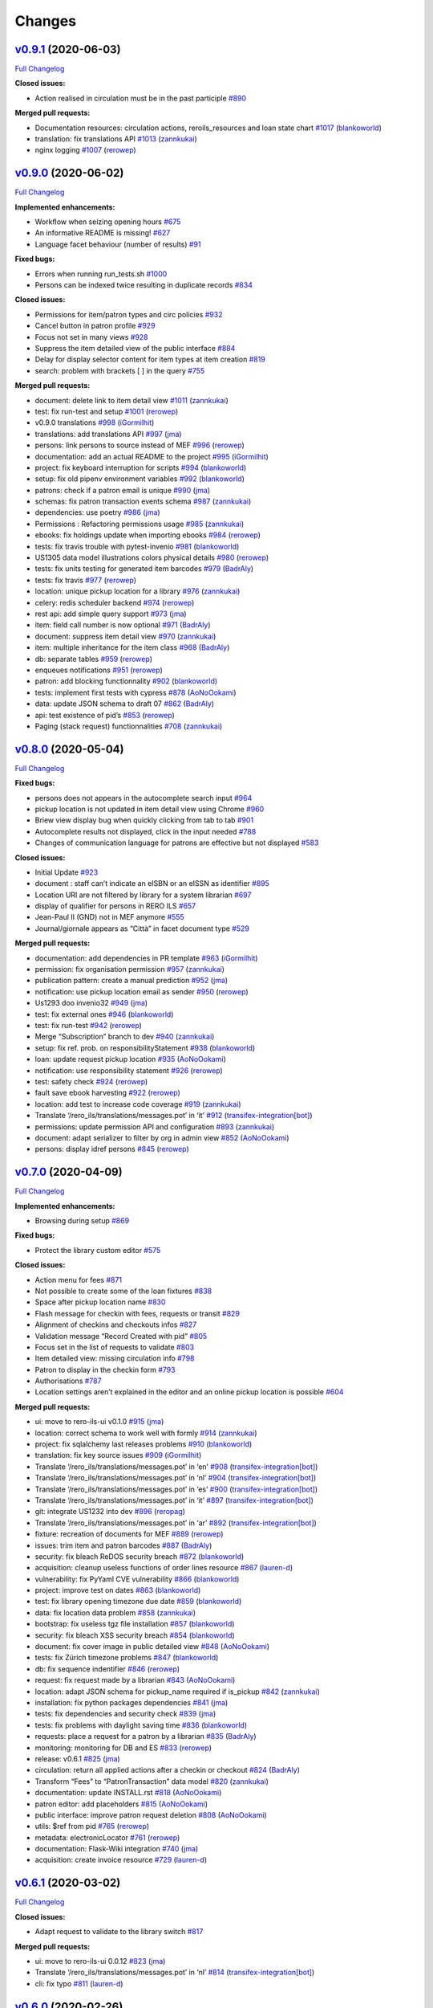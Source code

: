 ..
    RERO ILS
    Copyright (C) 2019 RERO

    This program is free software: you can redistribute it and/or modify
    it under the terms of the GNU Affero General Public License as published by
    the Free Software Foundation, version 3 of the License.

    This program is distributed in the hope that it will be useful,
    but WITHOUT ANY WARRANTY; without even the implied warranty of
    MERCHANTABILITY or FITNESS FOR A PARTICULAR PURPOSE. See the
    GNU Affero General Public License for more details.

    You should have received a copy of the GNU Affero General Public License
    along with this program. If not, see <http://www.gnu.org/licenses/>.

Changes
=======

`v0.9.1 <https://github.com/rero/rero-ils/tree/v0.9.1>`__ (2020-06-03)
----------------------------------------------------------------------

`Full
Changelog <https://github.com/rero/rero-ils/compare/v0.9.0...v0.9.1>`__

**Closed issues:**

-  Action realised in circulation must be in the past participle
   `#890 <https://github.com/rero/rero-ils/issues/890>`__

**Merged pull requests:**

-  Documentation resources: circulation actions, reroils_resources and
   loan state chart
   `#1017 <https://github.com/rero/rero-ils/pull/1017>`__
   (`blankoworld <https://github.com/blankoworld>`__)
-  translation: fix translations API
   `#1013 <https://github.com/rero/rero-ils/pull/1013>`__
   (`zannkukai <https://github.com/zannkukai>`__)
-  nginx logging `#1007 <https://github.com/rero/rero-ils/pull/1007>`__
   (`rerowep <https://github.com/rerowep>`__)


`v0.9.0 <https://github.com/rero/rero-ils/tree/v0.9.0>`__ (2020-06-02)
----------------------------------------------------------------------

`Full
Changelog <https://github.com/rero/rero-ils/compare/v0.8.0...v0.9.0>`__

**Implemented enhancements:**

-  Workflow when seizing opening hours
   `#675 <https://github.com/rero/rero-ils/issues/675>`__
-  An informative README is missing!
   `#627 <https://github.com/rero/rero-ils/issues/627>`__
-  Language facet behaviour (number of results)
   `#91 <https://github.com/rero/rero-ils/issues/91>`__

**Fixed bugs:**

-  Errors when running run_tests.sh
   `#1000 <https://github.com/rero/rero-ils/issues/1000>`__
-  Persons can be indexed twice resulting in duplicate records
   `#834 <https://github.com/rero/rero-ils/issues/834>`__

**Closed issues:**

-  Permissions for item/patron types and circ policies
   `#932 <https://github.com/rero/rero-ils/issues/932>`__
-  Cancel button in patron profile
   `#929 <https://github.com/rero/rero-ils/issues/929>`__
-  Focus not set in many views
   `#928 <https://github.com/rero/rero-ils/issues/928>`__
-  Suppress the item detailed view of the public interface
   `#884 <https://github.com/rero/rero-ils/issues/884>`__
-  Delay for display selector content for item types at item creation
   `#819 <https://github.com/rero/rero-ils/issues/819>`__
-  search: problem with brackets [ ] in the query
   `#755 <https://github.com/rero/rero-ils/issues/755>`__

**Merged pull requests:**

-  document: delete link to item detail view
   `#1011 <https://github.com/rero/rero-ils/pull/1011>`__
   (`zannkukai <https://github.com/zannkukai>`__)
-  test: fix run-test and setup
   `#1001 <https://github.com/rero/rero-ils/pull/1001>`__
   (`rerowep <https://github.com/rerowep>`__)
-  v0.9.0 translations
   `#998 <https://github.com/rero/rero-ils/pull/998>`__
   (`iGormilhit <https://github.com/iGormilhit>`__)
-  translations: add translations API
   `#997 <https://github.com/rero/rero-ils/pull/997>`__
   (`jma <https://github.com/jma>`__)
-  persons: link persons to source instead of MEF
   `#996 <https://github.com/rero/rero-ils/pull/996>`__
   (`rerowep <https://github.com/rerowep>`__)
-  documentation: add an actual README to the project
   `#995 <https://github.com/rero/rero-ils/pull/995>`__
   (`iGormilhit <https://github.com/iGormilhit>`__)
-  project: fix keyboard interruption for scripts
   `#994 <https://github.com/rero/rero-ils/pull/994>`__
   (`blankoworld <https://github.com/blankoworld>`__)
-  setup: fix old pipenv environment variables
   `#992 <https://github.com/rero/rero-ils/pull/992>`__
   (`blankoworld <https://github.com/blankoworld>`__)
-  patrons: check if a patron email is unique
   `#990 <https://github.com/rero/rero-ils/pull/990>`__
   (`jma <https://github.com/jma>`__)
-  schemas: fix patron transaction events schema
   `#987 <https://github.com/rero/rero-ils/pull/987>`__
   (`zannkukai <https://github.com/zannkukai>`__)
-  dependencies: use poetry
   `#986 <https://github.com/rero/rero-ils/pull/986>`__
   (`jma <https://github.com/jma>`__)
-  Permissions : Refactoring permissions usage
   `#985 <https://github.com/rero/rero-ils/pull/985>`__
   (`zannkukai <https://github.com/zannkukai>`__)
-  ebooks: fix holdings update when importing ebooks
   `#984 <https://github.com/rero/rero-ils/pull/984>`__
   (`rerowep <https://github.com/rerowep>`__)
-  tests: fix travis trouble with pytest-invenio
   `#981 <https://github.com/rero/rero-ils/pull/981>`__
   (`blankoworld <https://github.com/blankoworld>`__)
-  US1305 data model illustrations colors physical details
   `#980 <https://github.com/rero/rero-ils/pull/980>`__
   (`rerowep <https://github.com/rerowep>`__)
-  tests: fix units testing for generated item barcodes
   `#979 <https://github.com/rero/rero-ils/pull/979>`__
   (`BadrAly <https://github.com/BadrAly>`__)
-  tests: fix travis
   `#977 <https://github.com/rero/rero-ils/pull/977>`__
   (`rerowep <https://github.com/rerowep>`__)
-  location: unique pickup location for a library
   `#976 <https://github.com/rero/rero-ils/pull/976>`__
   (`zannkukai <https://github.com/zannkukai>`__)
-  celery: redis scheduler backend
   `#974 <https://github.com/rero/rero-ils/pull/974>`__
   (`rerowep <https://github.com/rerowep>`__)
-  rest api: add simple query support
   `#973 <https://github.com/rero/rero-ils/pull/973>`__
   (`jma <https://github.com/jma>`__)
-  item: field call number is now optional
   `#971 <https://github.com/rero/rero-ils/pull/971>`__
   (`BadrAly <https://github.com/BadrAly>`__)
-  document: suppress item detail view
   `#970 <https://github.com/rero/rero-ils/pull/970>`__
   (`zannkukai <https://github.com/zannkukai>`__)
-  item: multiple inheritance for the item class
   `#968 <https://github.com/rero/rero-ils/pull/968>`__
   (`BadrAly <https://github.com/BadrAly>`__)
-  db: separate tables
   `#959 <https://github.com/rero/rero-ils/pull/959>`__
   (`rerowep <https://github.com/rerowep>`__)
-  enqueues notifications
   `#951 <https://github.com/rero/rero-ils/pull/951>`__
   (`rerowep <https://github.com/rerowep>`__)
-  patron: add blocking functionnality
   `#902 <https://github.com/rero/rero-ils/pull/902>`__
   (`blankoworld <https://github.com/blankoworld>`__)
-  tests: implement first tests with cypress
   `#878 <https://github.com/rero/rero-ils/pull/878>`__
   (`AoNoOokami <https://github.com/AoNoOokami>`__)
-  data: update JSON schema to draft 07
   `#862 <https://github.com/rero/rero-ils/pull/862>`__
   (`BadrAly <https://github.com/BadrAly>`__)
-  api: test existence of pid’s
   `#853 <https://github.com/rero/rero-ils/pull/853>`__
   (`rerowep <https://github.com/rerowep>`__)
-  Paging (stack request) functionnalities
   `#708 <https://github.com/rero/rero-ils/pull/708>`__
   (`zannkukai <https://github.com/zannkukai>`__)

`v0.8.0 <https://github.com/rero/rero-ils/tree/v0.8.0>`__ (2020-05-04)
----------------------------------------------------------------------

`Full
Changelog <https://github.com/rero/rero-ils/compare/v0.7.0...v0.8.0>`__

**Fixed bugs:**

-  persons does not appears in the autocomplete search input
   `#964 <https://github.com/rero/rero-ils/issues/964>`__
-  pickup location is not updated in item detail view using Chrome
   `#960 <https://github.com/rero/rero-ils/issues/960>`__
-  Briew view display bug when quickly clicking from tab to tab
   `#901 <https://github.com/rero/rero-ils/issues/901>`__
-  Autocomplete results not displayed, click in the input needed
   `#788 <https://github.com/rero/rero-ils/issues/788>`__
-  Changes of communication language for patrons are effective but not
   displayed `#583 <https://github.com/rero/rero-ils/issues/583>`__

**Closed issues:**

-  Initial Update `#923 <https://github.com/rero/rero-ils/issues/923>`__
-  document : staff can’t indicate an eISBN or an eISSN as identifier
   `#895 <https://github.com/rero/rero-ils/issues/895>`__
-  Location URI are not filtered by library for a system librarian
   `#697 <https://github.com/rero/rero-ils/issues/697>`__
-  display of qualifier for persons in RERO ILS
   `#657 <https://github.com/rero/rero-ils/issues/657>`__
-  Jean-Paul II (GND) not in MEF anymore
   `#555 <https://github.com/rero/rero-ils/issues/555>`__
-  Journal/giornale appears as “Città” in facet document type
   `#529 <https://github.com/rero/rero-ils/issues/529>`__

**Merged pull requests:**

-  documentation: add dependencies in PR template
   `#963 <https://github.com/rero/rero-ils/pull/963>`__
   (`iGormilhit <https://github.com/iGormilhit>`__)
-  permission: fix organisation permission
   `#957 <https://github.com/rero/rero-ils/pull/957>`__
   (`zannkukai <https://github.com/zannkukai>`__)
-  publication pattern: create a manual prediction
   `#952 <https://github.com/rero/rero-ils/pull/952>`__
   (`jma <https://github.com/jma>`__)
-  notification: use pickup location email as sender
   `#950 <https://github.com/rero/rero-ils/pull/950>`__
   (`rerowep <https://github.com/rerowep>`__)
-  Us1293 doo invenio32
   `#949 <https://github.com/rero/rero-ils/pull/949>`__
   (`jma <https://github.com/jma>`__)
-  test: fix external ones
   `#946 <https://github.com/rero/rero-ils/pull/946>`__
   (`blankoworld <https://github.com/blankoworld>`__)
-  test: fix run-test
   `#942 <https://github.com/rero/rero-ils/pull/942>`__
   (`rerowep <https://github.com/rerowep>`__)
-  Merge “Subscription” branch to dev
   `#940 <https://github.com/rero/rero-ils/pull/940>`__
   (`zannkukai <https://github.com/zannkukai>`__)
-  setup: fix ref. prob. on responsibilityStatement
   `#938 <https://github.com/rero/rero-ils/pull/938>`__
   (`blankoworld <https://github.com/blankoworld>`__)
-  loan: update request pickup location
   `#935 <https://github.com/rero/rero-ils/pull/935>`__
   (`AoNoOokami <https://github.com/AoNoOokami>`__)
-  notification: use responsibility statement
   `#926 <https://github.com/rero/rero-ils/pull/926>`__
   (`rerowep <https://github.com/rerowep>`__)
-  test: safety check
   `#924 <https://github.com/rero/rero-ils/pull/924>`__
   (`rerowep <https://github.com/rerowep>`__)
-  fault save ebook harvesting
   `#922 <https://github.com/rero/rero-ils/pull/922>`__
   (`rerowep <https://github.com/rerowep>`__)
-  location: add test to increase code coverage
   `#919 <https://github.com/rero/rero-ils/pull/919>`__
   (`zannkukai <https://github.com/zannkukai>`__)
-  Translate ‘/rero_ils/translations/messages.pot’ in ‘it’
   `#912 <https://github.com/rero/rero-ils/pull/912>`__
   (`transifex-integration[bot] <https://github.com/apps/transifex-integration>`__)
-  permissions: update permission API and configuration
   `#893 <https://github.com/rero/rero-ils/pull/893>`__
   (`zannkukai <https://github.com/zannkukai>`__)
-  document: adapt serializer to filter by org in admin view
   `#852 <https://github.com/rero/rero-ils/pull/852>`__
   (`AoNoOokami <https://github.com/AoNoOokami>`__)
-  persons: display idref persons
   `#845 <https://github.com/rero/rero-ils/pull/845>`__
   (`rerowep <https://github.com/rerowep>`__)

`v0.7.0 <https://github.com/rero/rero-ils/tree/v0.7.0>`__ (2020-04-09)
----------------------------------------------------------------------

`Full
Changelog <https://github.com/rero/rero-ils/compare/v0.6.1...v0.7.0>`__

**Implemented enhancements:**

-  Browsing during setup
   `#869 <https://github.com/rero/rero-ils/issues/869>`__

**Fixed bugs:**

-  Protect the library custom editor
   `#575 <https://github.com/rero/rero-ils/issues/575>`__

**Closed issues:**

-  Action menu for fees
   `#871 <https://github.com/rero/rero-ils/issues/871>`__
-  Not possible to create some of the loan fixtures
   `#838 <https://github.com/rero/rero-ils/issues/838>`__
-  Space after pickup location name
   `#830 <https://github.com/rero/rero-ils/issues/830>`__
-  Flash message for checkin with fees, requests or transit
   `#829 <https://github.com/rero/rero-ils/issues/829>`__
-  Alignment of checkins and checkouts infos
   `#827 <https://github.com/rero/rero-ils/issues/827>`__
-  Validation message “Record Created with pid”
   `#805 <https://github.com/rero/rero-ils/issues/805>`__
-  Focus set in the list of requests to validate
   `#803 <https://github.com/rero/rero-ils/issues/803>`__
-  Item detailed view: missing circulation info
   `#798 <https://github.com/rero/rero-ils/issues/798>`__
-  Patron to display in the checkin form
   `#793 <https://github.com/rero/rero-ils/issues/793>`__
-  Authorisations `#787 <https://github.com/rero/rero-ils/issues/787>`__
-  Location settings aren’t explained in the editor and an online pickup
   location is possible
   `#604 <https://github.com/rero/rero-ils/issues/604>`__

**Merged pull requests:**

-  ui: move to rero-ils-ui v0.1.0
   `#915 <https://github.com/rero/rero-ils/pull/915>`__
   (`jma <https://github.com/jma>`__)
-  location: correct schema to work well with formly
   `#914 <https://github.com/rero/rero-ils/pull/914>`__
   (`zannkukai <https://github.com/zannkukai>`__)
-  project: fix sqlalchemy last releases problems
   `#910 <https://github.com/rero/rero-ils/pull/910>`__
   (`blankoworld <https://github.com/blankoworld>`__)
-  translation: fix key source issues
   `#909 <https://github.com/rero/rero-ils/pull/909>`__
   (`iGormilhit <https://github.com/iGormilhit>`__)
-  Translate ‘/rero_ils/translations/messages.pot’ in ‘en’
   `#908 <https://github.com/rero/rero-ils/pull/908>`__
   (`transifex-integration[bot] <https://github.com/apps/transifex-integration>`__)
-  Translate ‘/rero_ils/translations/messages.pot’ in ‘nl’
   `#904 <https://github.com/rero/rero-ils/pull/904>`__
   (`transifex-integration[bot] <https://github.com/apps/transifex-integration>`__)
-  Translate ‘/rero_ils/translations/messages.pot’ in ‘es’
   `#900 <https://github.com/rero/rero-ils/pull/900>`__
   (`transifex-integration[bot] <https://github.com/apps/transifex-integration>`__)
-  Translate ‘/rero_ils/translations/messages.pot’ in ‘it’
   `#897 <https://github.com/rero/rero-ils/pull/897>`__
   (`transifex-integration[bot] <https://github.com/apps/transifex-integration>`__)
-  git: integrate US1232 into dev
   `#896 <https://github.com/rero/rero-ils/pull/896>`__
   (`reropag <https://github.com/reropag>`__)
-  Translate ‘/rero_ils/translations/messages.pot’ in ‘ar’
   `#892 <https://github.com/rero/rero-ils/pull/892>`__
   (`transifex-integration[bot] <https://github.com/apps/transifex-integration>`__)
-  fixture: recreation of documents for MEF
   `#889 <https://github.com/rero/rero-ils/pull/889>`__
   (`rerowep <https://github.com/rerowep>`__)
-  issues: trim item and patron barcodes
   `#887 <https://github.com/rero/rero-ils/pull/887>`__
   (`BadrAly <https://github.com/BadrAly>`__)
-  security: fix bleach ReDOS security breach
   `#872 <https://github.com/rero/rero-ils/pull/872>`__
   (`blankoworld <https://github.com/blankoworld>`__)
-  acquisition: cleanup useless functions of order lines resource
   `#867 <https://github.com/rero/rero-ils/pull/867>`__
   (`lauren-d <https://github.com/lauren-d>`__)
-  vulnerability: fix PyYaml CVE vulnerability
   `#866 <https://github.com/rero/rero-ils/pull/866>`__
   (`blankoworld <https://github.com/blankoworld>`__)
-  project: improve test on dates
   `#863 <https://github.com/rero/rero-ils/pull/863>`__
   (`blankoworld <https://github.com/blankoworld>`__)
-  test: fix library opening timezone due date
   `#859 <https://github.com/rero/rero-ils/pull/859>`__
   (`blankoworld <https://github.com/blankoworld>`__)
-  data: fix location data problem
   `#858 <https://github.com/rero/rero-ils/pull/858>`__
   (`zannkukai <https://github.com/zannkukai>`__)
-  bootstrap: fix useless tgz file installation
   `#857 <https://github.com/rero/rero-ils/pull/857>`__
   (`blankoworld <https://github.com/blankoworld>`__)
-  security: fix bleach XSS security breach
   `#854 <https://github.com/rero/rero-ils/pull/854>`__
   (`blankoworld <https://github.com/blankoworld>`__)
-  document: fix cover image in public detailed view
   `#848 <https://github.com/rero/rero-ils/pull/848>`__
   (`AoNoOokami <https://github.com/AoNoOokami>`__)
-  tests: fix Zürich timezone problems
   `#847 <https://github.com/rero/rero-ils/pull/847>`__
   (`blankoworld <https://github.com/blankoworld>`__)
-  db: fix sequence indentifier
   `#846 <https://github.com/rero/rero-ils/pull/846>`__
   (`rerowep <https://github.com/rerowep>`__)
-  request: fix request made by a librarian
   `#843 <https://github.com/rero/rero-ils/pull/843>`__
   (`AoNoOokami <https://github.com/AoNoOokami>`__)
-  location: adapt JSON schema for pickup_name required if is_pickup
   `#842 <https://github.com/rero/rero-ils/pull/842>`__
   (`zannkukai <https://github.com/zannkukai>`__)
-  installation: fix python packages dependencies
   `#841 <https://github.com/rero/rero-ils/pull/841>`__
   (`jma <https://github.com/jma>`__)
-  tests: fix dependencies and security check
   `#839 <https://github.com/rero/rero-ils/pull/839>`__
   (`jma <https://github.com/jma>`__)
-  tests: fix problems with daylight saving time
   `#836 <https://github.com/rero/rero-ils/pull/836>`__
   (`blankoworld <https://github.com/blankoworld>`__)
-  requests: place a request for a patron by a librarian
   `#835 <https://github.com/rero/rero-ils/pull/835>`__
   (`BadrAly <https://github.com/BadrAly>`__)
-  monitoring: monitoring for DB and ES
   `#833 <https://github.com/rero/rero-ils/pull/833>`__
   (`rerowep <https://github.com/rerowep>`__)
-  release: v0.6.1 `#825 <https://github.com/rero/rero-ils/pull/825>`__
   (`jma <https://github.com/jma>`__)
-  circulation: return all applied actions after a checkin or checkout
   `#824 <https://github.com/rero/rero-ils/pull/824>`__
   (`BadrAly <https://github.com/BadrAly>`__)
-  Transform “Fees” to “PatronTransaction” data model
   `#820 <https://github.com/rero/rero-ils/pull/820>`__
   (`zannkukai <https://github.com/zannkukai>`__)
-  documentation: update INSTALL.rst
   `#818 <https://github.com/rero/rero-ils/pull/818>`__
   (`AoNoOokami <https://github.com/AoNoOokami>`__)
-  patron editor: add placeholders
   `#815 <https://github.com/rero/rero-ils/pull/815>`__
   (`AoNoOokami <https://github.com/AoNoOokami>`__)
-  public interface: improve patron request deletion
   `#808 <https://github.com/rero/rero-ils/pull/808>`__
   (`AoNoOokami <https://github.com/AoNoOokami>`__)
-  utils: $ref from pid
   `#765 <https://github.com/rero/rero-ils/pull/765>`__
   (`rerowep <https://github.com/rerowep>`__)
-  metadata: electronicLocator
   `#761 <https://github.com/rero/rero-ils/pull/761>`__
   (`rerowep <https://github.com/rerowep>`__)
-  documentation: Flask-Wiki integration
   `#740 <https://github.com/rero/rero-ils/pull/740>`__
   (`jma <https://github.com/jma>`__)
-  acquisition: create invoice resource
   `#729 <https://github.com/rero/rero-ils/pull/729>`__
   (`lauren-d <https://github.com/lauren-d>`__)

`v0.6.1 <https://github.com/rero/rero-ils/tree/v0.6.1>`__ (2020-03-02)
----------------------------------------------------------------------

`Full
Changelog <https://github.com/rero/rero-ils/compare/v0.6.0...v0.6.1>`__

**Closed issues:**

-  Adapt request to validate to the library switch
   `#817 <https://github.com/rero/rero-ils/issues/817>`__

**Merged pull requests:**

-  ui: move to rero-ils-ui 0.0.12
   `#823 <https://github.com/rero/rero-ils/pull/823>`__
   (`jma <https://github.com/jma>`__)
-  Translate ‘/rero_ils/translations/messages.pot’ in ‘nl’
   `#814 <https://github.com/rero/rero-ils/pull/814>`__
   (`transifex-integration[bot] <https://github.com/apps/transifex-integration>`__)
-  cli: fix typo `#811 <https://github.com/rero/rero-ils/pull/811>`__
   (`lauren-d <https://github.com/lauren-d>`__)

`v0.6.0 <https://github.com/rero/rero-ils/tree/v0.6.0>`__ (2020-02-26)
----------------------------------------------------------------------

`Full
Changelog <https://github.com/rero/rero-ils/compare/v0.5.2...v0.6.0>`__

**Implemented enhancements:**

-  Display Popup for a checkin operation if item are in transit
   `#783 <https://github.com/rero/rero-ils/issues/783>`__
-  Better menus `#483 <https://github.com/rero/rero-ils/issues/483>`__
-  Validation of Circulation policy settings
   `#213 <https://github.com/rero/rero-ils/issues/213>`__
-  global Provider
   `#106 <https://github.com/rero/rero-ils/issues/106>`__
-  print(e) `#86 <https://github.com/rero/rero-ils/issues/86>`__

**Fixed bugs:**

-  Irma is not able to open the circulation policy editor
   `#626 <https://github.com/rero/rero-ils/issues/626>`__
-  Circulation policy custom editor do not load patron types and item
   types settings `#625 <https://github.com/rero/rero-ils/issues/625>`__
-  Indexing : Deleting ‘mef_persons’ cause ‘index_not_found’ exception
   `#601 <https://github.com/rero/rero-ils/issues/601>`__
-  A librarian of organisation A is allowed to checkout an item of
   organisation B `#600 <https://github.com/rero/rero-ils/issues/600>`__
-  Suppression of a document: no confirmation
   `#552 <https://github.com/rero/rero-ils/issues/552>`__
-  Wrong organisation when adding item or patron types
   `#389 <https://github.com/rero/rero-ils/issues/389>`__
-  Authors facets does not appear on public search view
   `#372 <https://github.com/rero/rero-ils/issues/372>`__
-  Opening hours editor page has to be refreshed to display changes
   `#337 <https://github.com/rero/rero-ils/issues/337>`__
-  indexer: fix person indexing
   `#711 <https://github.com/rero/rero-ils/pull/711>`__
   (`rerowep <https://github.com/rerowep>`__)
-  tests: fix run-test
   `#702 <https://github.com/rero/rero-ils/pull/702>`__
   (`rerowep <https://github.com/rerowep>`__)

**Closed issues:**

-  Display of “No loan for the current patron”
   `#799 <https://github.com/rero/rero-ils/issues/799>`__
-  Display action realised in checkin form
   `#792 <https://github.com/rero/rero-ils/issues/792>`__
-  Message to be displayed as checking out an item requested by another
   patron `#791 <https://github.com/rero/rero-ils/issues/791>`__
-  Circulation UI: missing space between first and last name
   `#790 <https://github.com/rero/rero-ils/issues/790>`__
-  Circulation: trim barcode
   `#789 <https://github.com/rero/rero-ils/issues/789>`__
-  Short fixture correction Wang > Wang
   `#695 <https://github.com/rero/rero-ils/issues/695>`__
-  Facets order should be consistent through global and organisations
   views `#688 <https://github.com/rero/rero-ils/issues/688>`__
-  Flash messages should always start with a capitalized initial.
   `#661 <https://github.com/rero/rero-ils/issues/661>`__
-  missing mapping in JSON files
   `#649 <https://github.com/rero/rero-ils/issues/649>`__
-  Wrong french traduction of “System librarian” on the homepage of
   ils.test.rero.ch
   `#646 <https://github.com/rero/rero-ils/issues/646>`__
-  Item type with name “Standard”
   `#624 <https://github.com/rero/rero-ils/issues/624>`__
-  Add locations to other libraries
   `#622 <https://github.com/rero/rero-ils/issues/622>`__
-  Validation messages should be set in the form options
   `#605 <https://github.com/rero/rero-ils/issues/605>`__
-  Attaching an item to an harvested ebook should not be possible
   `#603 <https://github.com/rero/rero-ils/issues/603>`__
-  Due date according to opening hours not working
   `#599 <https://github.com/rero/rero-ils/issues/599>`__
-  New/edit patron required field validation
   `#584 <https://github.com/rero/rero-ils/issues/584>`__
-  Missing translations: patron editor
   `#572 <https://github.com/rero/rero-ils/issues/572>`__
-  Persons aren’t filtered by views
   `#550 <https://github.com/rero/rero-ils/issues/550>`__
-  Missing create button for the first record of a given resource
   `#541 <https://github.com/rero/rero-ils/issues/541>`__
-  Missing space between the check boxes and the titles of the roles in
   the patron registration form
   `#539 <https://github.com/rero/rero-ils/issues/539>`__
-  Search autocomplete in jinja detailed views.
   `#242 <https://github.com/rero/rero-ils/issues/242>`__
-  Checkin of item with requests: in transit to wrong library
   `#780 <https://github.com/rero/rero-ils/issues/780>`__
-  Select pickup locations instead of library name
   `#777 <https://github.com/rero/rero-ils/issues/777>`__
-  Library code displayed in the holding
   `#776 <https://github.com/rero/rero-ils/issues/776>`__
-  Requests to validate by library switching
   `#775 <https://github.com/rero/rero-ils/issues/775>`__
-  Wrong locations proposed in the item editor
   `#772 <https://github.com/rero/rero-ils/issues/772>`__
-  Impossible to create a user with role “librarian”
   `#771 <https://github.com/rero/rero-ils/issues/771>`__
-  In transit to: destination not displayed
   `#770 <https://github.com/rero/rero-ils/issues/770>`__
-  In transit to: display library name
   `#769 <https://github.com/rero/rero-ils/issues/769>`__

**Merged pull requests:**

-  ui: move to rero-ils-ui 0.0.11
   `#809 <https://github.com/rero/rero-ils/pull/809>`__
   (`jma <https://github.com/jma>`__)
-  isort: fix isort problems for two files
   `#807 <https://github.com/rero/rero-ils/pull/807>`__
   (`BadrAly <https://github.com/BadrAly>`__)
-  Translate ‘/rero_ils/translations/messages.pot’ in ‘es’
   `#796 <https://github.com/rero/rero-ils/pull/796>`__
   (`transifex-integration[bot] <https://github.com/apps/transifex-integration>`__)
-  Translate ‘/rero_ils/translations/messages.pot’ in ‘ar’
   `#785 <https://github.com/rero/rero-ils/pull/785>`__
   (`transifex-integration[bot] <https://github.com/apps/transifex-integration>`__)
-  data: correction on users data
   `#781 <https://github.com/rero/rero-ils/pull/781>`__
   (`zannkukai <https://github.com/zannkukai>`__)
-  items: fix automatic checkin return informations
   `#774 <https://github.com/rero/rero-ils/pull/774>`__
   (`zannkukai <https://github.com/zannkukai>`__)
-  Translate ‘/rero_ils/translations/messages.pot’ in ‘de’
   `#763 <https://github.com/rero/rero-ils/pull/763>`__
   (`transifex-integration[bot] <https://github.com/apps/transifex-integration>`__)
-  translation: fix error with translation file
   `#762 <https://github.com/rero/rero-ils/pull/762>`__
   (`BadrAly <https://github.com/BadrAly>`__)
-  Translate ‘/rero_ils/translations/messages.pot’ in ‘es’
   `#759 <https://github.com/rero/rero-ils/pull/759>`__
   (`transifex-integration[bot] <https://github.com/apps/transifex-integration>`__)
-  Translate ‘/rero_ils/translations/messages.pot’ in ‘en’
   `#758 <https://github.com/rero/rero-ils/pull/758>`__
   (`transifex-integration[bot] <https://github.com/apps/transifex-integration>`__)
-  Translate ‘/rero_ils/translations/messages.pot’ in ‘fr’
   `#757 <https://github.com/rero/rero-ils/pull/757>`__
   (`transifex-integration[bot] <https://github.com/apps/transifex-integration>`__)
-  public interface: request deletion by patron
   `#756 <https://github.com/rero/rero-ils/pull/756>`__
   (`AoNoOokami <https://github.com/AoNoOokami>`__)
-  Translate ‘/rero_ils/translations/messages.pot’ in ‘es’
   `#750 <https://github.com/rero/rero-ils/pull/750>`__
   (`transifex-integration[bot] <https://github.com/apps/transifex-integration>`__)
-  Translate ‘/rero_ils/translations/messages.pot’ in ‘en’
   `#748 <https://github.com/rero/rero-ils/pull/748>`__
   (`transifex-integration[bot] <https://github.com/apps/transifex-integration>`__)
-  tests: fix travis failed with werkzeug==1.0.0
   `#747 <https://github.com/rero/rero-ils/pull/747>`__
   (`jma <https://github.com/jma>`__)
-  documentation: complete authors page
   `#745 <https://github.com/rero/rero-ils/pull/745>`__
   (`blankoworld <https://github.com/blankoworld>`__)
-  acq_account: disable account deletion when it has orders linked to
   it. `#737 <https://github.com/rero/rero-ils/pull/737>`__
   (`BadrAly <https://github.com/BadrAly>`__)
-  loans: fix problem when api returns an invalid checkout loan period
   `#735 <https://github.com/rero/rero-ils/pull/735>`__
   (`BadrAly <https://github.com/BadrAly>`__)
-  improve bnf import
   `#733 <https://github.com/rero/rero-ils/pull/733>`__
   (`rerowep <https://github.com/rerowep>`__)
-  config: add default sort on resources
   `#731 <https://github.com/rero/rero-ils/pull/731>`__
   (`Garfield-fr <https://github.com/Garfield-fr>`__)
-  editor: fix “required status” error in item editor
   `#728 <https://github.com/rero/rero-ils/pull/728>`__
   (`AoNoOokami <https://github.com/AoNoOokami>`__)
-  item: add field location on form configuration
   `#727 <https://github.com/rero/rero-ils/pull/727>`__
   (`Garfield-fr <https://github.com/Garfield-fr>`__)
-  ui: Search input takes now all the header area
   `#724 <https://github.com/rero/rero-ils/pull/724>`__
   (`blankoworld <https://github.com/blankoworld>`__)
-  doc: create reroils resource diagram to show relations
   `#722 <https://github.com/rero/rero-ils/pull/722>`__
   (`BadrAly <https://github.com/BadrAly>`__)
-  data: preload persons and export
   `#721 <https://github.com/rero/rero-ils/pull/721>`__
   (`rerowep <https://github.com/rerowep>`__)
-  acquisition: link order line to a document
   `#719 <https://github.com/rero/rero-ils/pull/719>`__
   (`lauren-d <https://github.com/lauren-d>`__)
-  person: atomic persons creation and indexation
   `#715 <https://github.com/rero/rero-ils/pull/715>`__
   (`rerowep <https://github.com/rerowep>`__)
-  US813 `#714 <https://github.com/rero/rero-ils/pull/714>`__
   (`BadrAly <https://github.com/BadrAly>`__)
-  Acquisition `#709 <https://github.com/rero/rero-ils/pull/709>`__
   (`iGormilhit <https://github.com/iGormilhit>`__)
-  ui: display a different logo/color for each orga.
   `#706 <https://github.com/rero/rero-ils/pull/706>`__
   (`blankoworld <https://github.com/blankoworld>`__)
-  ES: fix mapping `#705 <https://github.com/rero/rero-ils/pull/705>`__
   (`rerowep <https://github.com/rerowep>`__)
-  deployment: adaptions for rero-ils-ui
   `#700 <https://github.com/rero/rero-ils/pull/700>`__
   (`rerowep <https://github.com/rerowep>`__)
-  setup: speed up and clean improvements
   `#699 <https://github.com/rero/rero-ils/pull/699>`__
   (`blankoworld <https://github.com/blankoworld>`__)
-  script: add rero-ils-ui install from tgz
   `#692 <https://github.com/rero/rero-ils/pull/692>`__
   (`AoNoOokami <https://github.com/AoNoOokami>`__)
-  editor: move to ngx-formly
   `#690 <https://github.com/rero/rero-ils/pull/690>`__
   (`jma <https://github.com/jma>`__)
-  loans: improve due date timezone consideration
   `#684 <https://github.com/rero/rero-ils/pull/684>`__
   (`blankoworld <https://github.com/blankoworld>`__)
-  libraries: add sort by name configuration
   `#681 <https://github.com/rero/rero-ils/pull/681>`__
   (`Garfield-fr <https://github.com/Garfield-fr>`__)
-  cli: fixture pid dependency test with config file
   `#679 <https://github.com/rero/rero-ils/pull/679>`__
   (`rerowep <https://github.com/rerowep>`__)
-  scripts: fix objects indexation
   `#678 <https://github.com/rero/rero-ils/pull/678>`__
   (`blankoworld <https://github.com/blankoworld>`__)
-  person: filter by view …
   `#676 <https://github.com/rero/rero-ils/pull/676>`__
   (`AoNoOokami <https://github.com/AoNoOokami>`__)
-  filter persons view
   `#674 <https://github.com/rero/rero-ils/pull/674>`__
   (`rerowep <https://github.com/rerowep>`__)
-  circulation policy: ignore settings when deleting a policy
   `#672 <https://github.com/rero/rero-ils/pull/672>`__
   (`BadrAly <https://github.com/BadrAly>`__)
-  cli: pid fixture dependencies
   `#667 <https://github.com/rero/rero-ils/pull/667>`__
   (`rerowep <https://github.com/rerowep>`__)
-  translation: fix patron form editor translation problem
   `#666 <https://github.com/rero/rero-ils/pull/666>`__
   (`zannkukai <https://github.com/zannkukai>`__)
-  data: rewrite provisionActivity field
   `#663 <https://github.com/rero/rero-ils/pull/663>`__
   (`rerowep <https://github.com/rerowep>`__)
-  ui: add switch to professional view
   `#662 <https://github.com/rero/rero-ils/pull/662>`__
   (`AoNoOokami <https://github.com/AoNoOokami>`__)
-  serializer: remove \_settings key on aggregations
   `#660 <https://github.com/rero/rero-ils/pull/660>`__
   (`Garfield-fr <https://github.com/Garfield-fr>`__)
-  1182 - improve perf with MEF
   `#659 <https://github.com/rero/rero-ils/pull/659>`__
   (`blankoworld <https://github.com/blankoworld>`__)
-  deployment: fix pipenv version
   `#658 <https://github.com/rero/rero-ils/pull/658>`__
   (`rerowep <https://github.com/rerowep>`__)
-  translation: edition & responsability
   `#656 <https://github.com/rero/rero-ils/pull/656>`__
   (`rerowep <https://github.com/rerowep>`__)
-  travis: fix errors
   `#655 <https://github.com/rero/rero-ils/pull/655>`__
   (`rerowep <https://github.com/rerowep>`__)
-  fixtures: change library opening hours for organisation 3
   `#654 <https://github.com/rero/rero-ils/pull/654>`__
   (`Garfield-fr <https://github.com/Garfield-fr>`__)
-  Us986 admin `#652 <https://github.com/rero/rero-ils/pull/652>`__
   (`jma <https://github.com/jma>`__)
-  data model: implement edition statement transformation
   `#651 <https://github.com/rero/rero-ils/pull/651>`__
   (`rerowep <https://github.com/rerowep>`__)
-  ui: correct frontpage typo
   `#647 <https://github.com/rero/rero-ils/pull/647>`__
   (`AoNoOokami <https://github.com/AoNoOokami>`__)
-  frontend: remove admin actions
   `#645 <https://github.com/rero/rero-ils/pull/645>`__
   (`Garfield-fr <https://github.com/Garfield-fr>`__)
-  cli: add new translate command
   `#643 <https://github.com/rero/rero-ils/pull/643>`__
   (`rerowep <https://github.com/rerowep>`__)
-  tests: improve test coverage
   `#640 <https://github.com/rero/rero-ils/pull/640>`__
   (`rerowep <https://github.com/rerowep>`__)
-  template: update pr template
   `#638 <https://github.com/rero/rero-ils/pull/638>`__
   (`AoNoOokami <https://github.com/AoNoOokami>`__)
-  setup: lazy creation of records
   `#635 <https://github.com/rero/rero-ils/pull/635>`__
   (`rerowep <https://github.com/rerowep>`__)
-  items: create items dump functionality
   `#634 <https://github.com/rero/rero-ils/pull/634>`__
   (`BadrAly <https://github.com/BadrAly>`__)
-  fix: correct circulation policy
   `#633 <https://github.com/rero/rero-ils/pull/633>`__
   (`AoNoOokami <https://github.com/AoNoOokami>`__)
-  permissions: allow read access to holding and items for all users
   `#632 <https://github.com/rero/rero-ils/pull/632>`__
   (`BadrAly <https://github.com/BadrAly>`__)
-  documents: fix document suppression problems
   `#631 <https://github.com/rero/rero-ils/pull/631>`__
   (`zannkukai <https://github.com/zannkukai>`__)
-  ebooks: fix ebooks dojson
   `#628 <https://github.com/rero/rero-ils/pull/628>`__
   (`rerowep <https://github.com/rerowep>`__)
-  data: Adds dump for documents
   `#618 <https://github.com/rero/rero-ils/pull/618>`__
   (`rerowep <https://github.com/rerowep>`__)
-  fix: loan and items
   `#613 <https://github.com/rero/rero-ils/pull/613>`__
   (`rerowep <https://github.com/rerowep>`__)
-  renewals: add renew buttons for patrons checked-out items
   `#610 <https://github.com/rero/rero-ils/pull/610>`__
   (`BadrAly <https://github.com/BadrAly>`__)
-  scripts: add info message coloration
   `#564 <https://github.com/rero/rero-ils/pull/564>`__
   (`blankoworld <https://github.com/blankoworld>`__)
-  circulation: fix some loan scenarios
   `#806 <https://github.com/rero/rero-ils/pull/806>`__
   (`BadrAly <https://github.com/BadrAly>`__)
-  circulation: fix loan after a checkin of a validated request
   `#795 <https://github.com/rero/rero-ils/pull/795>`__
   (`BadrAly <https://github.com/BadrAly>`__)
-  circulation: fix item status after a check-in
   `#782 <https://github.com/rero/rero-ils/pull/782>`__
   (`BadrAly <https://github.com/BadrAly>`__)
-  documents: Add pickup location names for the item request button
   `#779 <https://github.com/rero/rero-ils/pull/779>`__
   (`zannkukai <https://github.com/zannkukai>`__)
-  ui: display library name instead of code
   `#778 <https://github.com/rero/rero-ils/pull/778>`__
   (`jma <https://github.com/jma>`__)
-  security: authorize unsafe-eval param on script-src
   `#773 <https://github.com/rero/rero-ils/pull/773>`__
   (`Garfield-fr <https://github.com/Garfield-fr>`__)
-  ebooks: fix ebook import indexing
   `#768 <https://github.com/rero/rero-ils/pull/768>`__
   (`rerowep <https://github.com/rerowep>`__)
-  config: allow loading external script
   `#767 <https://github.com/rero/rero-ils/pull/767>`__
   (`Garfield-fr <https://github.com/Garfield-fr>`__)
-  config: allow loading inline image in the security configuration
   `#766 <https://github.com/rero/rero-ils/pull/766>`__
   (`Garfield-fr <https://github.com/Garfield-fr>`__)
-  release: v0.6.0 `#764 <https://github.com/rero/rero-ils/pull/764>`__
   (`iGormilhit <https://github.com/iGormilhit>`__)
-  permissions: update and delete permissions api for records
   `#760 <https://github.com/rero/rero-ils/pull/760>`__
   (`BadrAly <https://github.com/BadrAly>`__)
-  documents: update schemas about abstract field
   `#754 <https://github.com/rero/rero-ils/pull/754>`__
   (`zannkukai <https://github.com/zannkukai>`__)
-  ui: move to rero-ils-ui@0.0.10
   `#752 <https://github.com/rero/rero-ils/pull/752>`__
   (`jma <https://github.com/jma>`__)
-  circulation: correct pickup location for actions
   `#749 <https://github.com/rero/rero-ils/pull/749>`__
   (`AoNoOokami <https://github.com/AoNoOokami>`__)
-  data model: fix jsonschema for the editor
   `#746 <https://github.com/rero/rero-ils/pull/746>`__
   (`jma <https://github.com/jma>`__)
-  homepage: add homepage informations for pilot instance
   `#744 <https://github.com/rero/rero-ils/pull/744>`__
   (`Garfield-fr <https://github.com/Garfield-fr>`__)
-  ES: fix listeners
   `#738 <https://github.com/rero/rero-ils/pull/738>`__
   (`rerowep <https://github.com/rerowep>`__)
-  patrons: display checkout history for patron
   `#720 <https://github.com/rero/rero-ils/pull/720>`__
   (`BadrAly <https://github.com/BadrAly>`__)

`v0.5.2 <https://github.com/rero/rero-ils/tree/v0.5.2>`__ (2019-11-13)
----------------------------------------------------------------------

`Full
Changelog <https://github.com/rero/rero-ils/compare/v0.5.1...v0.5.2>`__

**Fixed bugs:**

-  Requesting an item from another organisation should not be possible
   `#619 <https://github.com/rero/rero-ils/issues/619>`__
-  Document editor: if all authors are removed from the form, then it’s
   not possible to add an author
   `#609 <https://github.com/rero/rero-ils/issues/609>`__
-  Patron creation by a librarian: reset password link never works
   `#608 <https://github.com/rero/rero-ils/issues/608>`__
-  Render a document detailed view with document even if there’s a
   library without pickup location in the organisation
   `#598 <https://github.com/rero/rero-ils/issues/598>`__

**Closed issues:**

-  Import document from BnF not working
   `#607 <https://github.com/rero/rero-ils/issues/607>`__

**Merged pull requests:**

-  dojson: fix provisionActivity unimarc transformation
   `#623 <https://github.com/rero/rero-ils/pull/623>`__
   (`jma <https://github.com/jma>`__)
-  fixtures: fix and adapt the third organisation fixtures
   `#620 <https://github.com/rero/rero-ils/pull/620>`__
   (`BadrAly <https://github.com/BadrAly>`__)
-  circulation: fix circulation policies
   `#617 <https://github.com/rero/rero-ils/pull/617>`__
   (`jma <https://github.com/jma>`__)
-  REST API: set the aggregations size
   `#616 <https://github.com/rero/rero-ils/pull/616>`__
   (`jma <https://github.com/jma>`__)
-  circulation: cancel active loan when checked-in item has reservations
   `#615 <https://github.com/rero/rero-ils/pull/615>`__
   (`BadrAly <https://github.com/BadrAly>`__)
-  Workshop Issues Fixing
   `#614 <https://github.com/rero/rero-ils/pull/614>`__
   (`jma <https://github.com/jma>`__)
-  fixtures: complete the workshop fixtures data
   `#612 <https://github.com/rero/rero-ils/pull/612>`__
   (`BadrAly <https://github.com/BadrAly>`__)
-  document editor: fix add author after removed all authors from the
   form `#611 <https://github.com/rero/rero-ils/pull/611>`__
   (`benerken <https://github.com/benerken>`__)
-  instance: fix several bugs
   `#606 <https://github.com/rero/rero-ils/pull/606>`__
   (`jma <https://github.com/jma>`__)
-  notification: fix “not extendable” string in different languages
   `#597 <https://github.com/rero/rero-ils/pull/597>`__
   (`zannkukai <https://github.com/zannkukai>`__)

`v0.5.1 <https://github.com/rero/rero-ils/tree/v0.5.1>`__ (2019-11-05)
----------------------------------------------------------------------

`Full
Changelog <https://github.com/rero/rero-ils/compare/v0.5.0...v0.5.1>`__

**Implemented enhancements:**

-  Flash message: bring user at top of the page
   `#232 <https://github.com/rero/rero-ils/issues/232>`__

**Fixed bugs:**

-  Not possible to add or edit a location if field is_online is not
   checked `#562 <https://github.com/rero/rero-ils/issues/562>`__
-  Fees: API returns 0 records
   `#560 <https://github.com/rero/rero-ils/issues/560>`__
-  Document editor: save button disabled
   `#556 <https://github.com/rero/rero-ils/issues/556>`__

**Closed issues:**

-  “online” item type in fixture
   `#573 <https://github.com/rero/rero-ils/issues/573>`__
-  Editor: qualifier vs. note
   `#557 <https://github.com/rero/rero-ils/issues/557>`__
-  Facet author not always displayed (in Firefox)
   `#554 <https://github.com/rero/rero-ils/issues/554>`__
-  Person page: no links to documents in organisation views
   `#553 <https://github.com/rero/rero-ils/issues/553>`__
-  Translation “The item has been requested”
   `#404 <https://github.com/rero/rero-ils/issues/404>`__

**Merged pull requests:**

-  documentation: update changes and release notes
   `#596 <https://github.com/rero/rero-ils/pull/596>`__
   (`iGormilhit <https://github.com/iGormilhit>`__)
-  tests: hide “No issues detected!” from autoflake
   `#595 <https://github.com/rero/rero-ils/pull/595>`__
   (`blankoworld <https://github.com/blankoworld>`__)
-  translations: update missing translations
   `#594 <https://github.com/rero/rero-ils/pull/594>`__
   (`jma <https://github.com/jma>`__)
-  ui: fix typeahead unexpected behaviour
   `#593 <https://github.com/rero/rero-ils/pull/593>`__
   (`jma <https://github.com/jma>`__)
-  editor: fix location editor button validation
   `#592 <https://github.com/rero/rero-ils/pull/592>`__
   (`lauren-d <https://github.com/lauren-d>`__)
-  translation: fix user message when an item is requested
   `#591 <https://github.com/rero/rero-ils/pull/591>`__
   (`zannkukai <https://github.com/zannkukai>`__)
-  editor: fix editor button validation
   `#590 <https://github.com/rero/rero-ils/pull/590>`__
   (`lauren-d <https://github.com/lauren-d>`__)
-  persons: fix filter to get documents in organisation views
   `#589 <https://github.com/rero/rero-ils/pull/589>`__
   (`benerken <https://github.com/benerken>`__)
-  fees: add organisation search filter
   `#588 <https://github.com/rero/rero-ils/pull/588>`__
   (`lauren-d <https://github.com/lauren-d>`__)
-  ui: fix flash messages position
   `#587 <https://github.com/rero/rero-ils/pull/587>`__
   (`zannkukai <https://github.com/zannkukai>`__)
-  fixtures: update third organisation circulation policy
   `#586 <https://github.com/rero/rero-ils/pull/586>`__
   (`iGormilhit <https://github.com/iGormilhit>`__)
-  ui: adapt frontpage for mobile devices
   `#585 <https://github.com/rero/rero-ils/pull/585>`__
   (`AoNoOokami <https://github.com/AoNoOokami>`__)
-  permissions: item edit and delete buttons for librarians
   `#582 <https://github.com/rero/rero-ils/pull/582>`__
   (`BadrAly <https://github.com/BadrAly>`__)
-  github: add new info on github issue template
   `#581 <https://github.com/rero/rero-ils/pull/581>`__
   (`blankoworld <https://github.com/blankoworld>`__)
-  items: fix online locations status
   `#580 <https://github.com/rero/rero-ils/pull/580>`__
   (`zannkukai <https://github.com/zannkukai>`__)

`v0.5.0 <https://github.com/rero/rero-ils/tree/v0.5.0>`__ (2019-10-23)
----------------------------------------------------------------------

`Full
Changelog <https://github.com/rero/rero-ils/compare/v0.4.0...v0.5.0>`__

**Fixed bugs:**

-  database sequences are not updated after executing script/setup
   `#563 <https://github.com/rero/rero-ils/issues/563>`__
-  JSON export not working
   `#547 <https://github.com/rero/rero-ils/issues/547>`__
-  A librarian should not be able to edit libraries he/she’s not
   affiliated to. `#488 <https://github.com/rero/rero-ils/issues/488>`__
-  Removing the barcode from a patron leads to an error after “Submit”
   action `#37 <https://github.com/rero/rero-ils/issues/37>`__

**Closed issues:**

-  Wrong orgnisation translation in the item type editor
   `#540 <https://github.com/rero/rero-ils/issues/540>`__
-  Internal server error when displaying record
   `#501 <https://github.com/rero/rero-ils/issues/501>`__
-  2 homepages for global view
   `#475 <https://github.com/rero/rero-ils/issues/475>`__
-  Links to items and documents from circulation UI
   `#446 <https://github.com/rero/rero-ils/issues/446>`__
-  Check the responsiveness of the front page
   `#381 <https://github.com/rero/rero-ils/issues/381>`__
-  Wrong availability for item_type “no checkout”
   `#209 <https://github.com/rero/rero-ils/issues/209>`__

**Merged pull requests:**

-  cli: reserve a range of pids
   `#579 <https://github.com/rero/rero-ils/pull/579>`__
   (`BadrAly <https://github.com/BadrAly>`__)
-  translation: correct organisation translation
   `#578 <https://github.com/rero/rero-ils/pull/578>`__
   (`AoNoOokami <https://github.com/AoNoOokami>`__)
-  ui: fix global homepage
   `#570 <https://github.com/rero/rero-ils/pull/570>`__
   (`AoNoOokami <https://github.com/AoNoOokami>`__)
-  ui: add a new URL to change the language
   `#569 <https://github.com/rero/rero-ils/pull/569>`__
   (`jma <https://github.com/jma>`__)
-  ils: translates v0.5.0 strings
   `#567 <https://github.com/rero/rero-ils/pull/567>`__
   (`iGormilhit <https://github.com/iGormilhit>`__)
-  permissions: disable edit and delete buttons for librarians
   `#566 <https://github.com/rero/rero-ils/pull/566>`__
   (`BadrAly <https://github.com/BadrAly>`__)
-  documentation: fill in changes and release files
   `#565 <https://github.com/rero/rero-ils/pull/565>`__
   (`iGormilhit <https://github.com/iGormilhit>`__)
-  fixtures: reset sequence to correct value after loading records
   `#561 <https://github.com/rero/rero-ils/pull/561>`__
   (`BadrAly <https://github.com/BadrAly>`__)
-  metadata: fix dojson for virtua records
   `#559 <https://github.com/rero/rero-ils/pull/559>`__
   (`rerowep <https://github.com/rerowep>`__)
-  ui: integrate rero-ils-ui angular project
   `#551 <https://github.com/rero/rero-ils/pull/551>`__
   (`AoNoOokami <https://github.com/AoNoOokami>`__)
-  document: fix json export
   `#548 <https://github.com/rero/rero-ils/pull/548>`__
   (`Garfield-fr <https://github.com/Garfield-fr>`__)
-  document: fix hide elements on harvested document
   `#545 <https://github.com/rero/rero-ils/pull/545>`__
   (`Garfield-fr <https://github.com/Garfield-fr>`__)
-  ebooks: enable bulk indexing of created records
   `#544 <https://github.com/rero/rero-ils/pull/544>`__
   (`BadrAly <https://github.com/BadrAly>`__)
-  fixtures: add data for a third organisation
   `#543 <https://github.com/rero/rero-ils/pull/543>`__
   (`iGormilhit <https://github.com/iGormilhit>`__)
-  US965: Holdings/items for ebooks
   `#537 <https://github.com/rero/rero-ils/pull/537>`__
   (`Garfield-fr <https://github.com/Garfield-fr>`__)

`v0.4.0 <https://github.com/rero/rero-ils/tree/v0.4.0>`__ (2019-09-30)
----------------------------------------------------------------------

`Full
Changelog <https://github.com/rero/rero-ils/compare/v0.3.1...v0.4.0>`__

**Implemented enhancements:**

-  Checkin/checkout tab top text
   `#366 <https://github.com/rero/rero-ils/issues/366>`__

**Fixed bugs:**

-  Thumbnails detail view
   `#495 <https://github.com/rero/rero-ils/issues/495>`__
-  Two loans instead of one
   `#484 <https://github.com/rero/rero-ils/issues/484>`__
-  Detailed view: field “Notes” is displayed with no content
   `#437 <https://github.com/rero/rero-ils/issues/437>`__
-  Increase size of result set during API calls
   `#405 <https://github.com/rero/rero-ils/issues/405>`__
-  Display of “My account”
   `#225 <https://github.com/rero/rero-ils/issues/225>`__
-  UX of date exceptions
   `#223 <https://github.com/rero/rero-ils/issues/223>`__

**Closed issues:**

-  Checkin of item that should go in transit
   `#462 <https://github.com/rero/rero-ils/issues/462>`__
-  Mousehover on “Delete”, when the item cannot be deleted
   `#447 <https://github.com/rero/rero-ils/issues/447>`__
-  Availability light in views
   `#445 <https://github.com/rero/rero-ils/issues/445>`__
-  Checkout for the end of a day (23h59)
   `#417 <https://github.com/rero/rero-ils/issues/417>`__
-  Merge public and professional document search views.
   `#383 <https://github.com/rero/rero-ils/issues/383>`__
-  Improve test and test coverage
   `#380 <https://github.com/rero/rero-ils/issues/380>`__
-  Upgrade to the latest version of invenio-circulation
   `#379 <https://github.com/rero/rero-ils/issues/379>`__
-  Transaction library instead of item library
   `#378 <https://github.com/rero/rero-ils/issues/378>`__
-  Circulation UI: items & patrons of other organisation
   `#377 <https://github.com/rero/rero-ils/issues/377>`__
-  Change license headers
   `#374 <https://github.com/rero/rero-ils/issues/374>`__
-  Fix circ policies editor
   `#363 <https://github.com/rero/rero-ils/issues/363>`__
-  [angular] Handle Error if http client doesn’t response
   `#167 <https://github.com/rero/rero-ils/issues/167>`__

**Merged pull requests:**

-  tests: add PID verifications with commit/rollback
   `#558 <https://github.com/rero/rero-ils/pull/558>`__
   (`blankoworld <https://github.com/blankoworld>`__)
-  #1021 - refactoring: delete unused imports
   `#536 <https://github.com/rero/rero-ils/pull/536>`__
   (`blankoworld <https://github.com/blankoworld>`__)
-  data: new data files for MEF
   `#535 <https://github.com/rero/rero-ils/pull/535>`__
   (`rerowep <https://github.com/rerowep>`__)
-  docker: update elasticsearch and kibana to version 6.6.2
   `#534 <https://github.com/rero/rero-ils/pull/534>`__
   (`Garfield-fr <https://github.com/Garfield-fr>`__)
-  circulation : fix checkin of item that should go in transit
   `#533 <https://github.com/rero/rero-ils/pull/533>`__
   (`lauren-d <https://github.com/lauren-d>`__)
-  form options (for ebook): item type and location for online status
   `#532 <https://github.com/rero/rero-ils/pull/532>`__
   (`Garfield-fr <https://github.com/Garfield-fr>`__)
-  document: display holding electronic location
   `#531 <https://github.com/rero/rero-ils/pull/531>`__
   (`Garfield-fr <https://github.com/Garfield-fr>`__)
-  US696: overdue fees
   `#530 <https://github.com/rero/rero-ils/pull/530>`__
   (`BadrAly <https://github.com/BadrAly>`__)
-  editor: fix submit button with async validator
   `#528 <https://github.com/rero/rero-ils/pull/528>`__
   (`jma <https://github.com/jma>`__)
-  US931 data model publication statement
   `#526 <https://github.com/rero/rero-ils/pull/526>`__
   (`rerowep <https://github.com/rerowep>`__)
-  ebooks: create holdings automatically after record harvesting
   `#525 <https://github.com/rero/rero-ils/pull/525>`__
   (`BadrAly <https://github.com/BadrAly>`__)
-  #971 - ui: display git commit hash on frontpage
   `#524 <https://github.com/rero/rero-ils/pull/524>`__
   (`blankoworld <https://github.com/blankoworld>`__)
-  #1027 - item availability instead of status
   `#523 <https://github.com/rero/rero-ils/pull/523>`__
   (`blankoworld <https://github.com/blankoworld>`__)
-  documents: fix language
   `#522 <https://github.com/rero/rero-ils/pull/522>`__
   (`Garfield-fr <https://github.com/Garfield-fr>`__)
-  data model: implement publication statement transformation for ebooks
   `#521 <https://github.com/rero/rero-ils/pull/521>`__
   (`reropag <https://github.com/reropag>`__)
-  ui: fix front page responsiveness #381
   `#520 <https://github.com/rero/rero-ils/pull/520>`__
   (`AoNoOokami <https://github.com/AoNoOokami>`__)
-  ui: adapt editor according to publication statement data model
   `#519 <https://github.com/rero/rero-ils/pull/519>`__
   (`AoNoOokami <https://github.com/AoNoOokami>`__)
-  schema: make the name for publisher optional
   `#518 <https://github.com/rero/rero-ils/pull/518>`__
   (`jma <https://github.com/jma>`__)
-  ui: correct document brief views
   `#517 <https://github.com/rero/rero-ils/pull/517>`__
   (`rerowep <https://github.com/rerowep>`__)
-  documentation: add a default issue template
   `#516 <https://github.com/rero/rero-ils/pull/516>`__
   (`iGormilhit <https://github.com/iGormilhit>`__)
-  tests: fix external tests after availability implementation
   `#515 <https://github.com/rero/rero-ils/pull/515>`__
   (`BadrAly <https://github.com/BadrAly>`__)
-  UI:display the publication statement
   `#514 <https://github.com/rero/rero-ils/pull/514>`__
   (`rerowep <https://github.com/rerowep>`__)
-  check email templates
   `#513 <https://github.com/rero/rero-ils/pull/513>`__
   (`AoNoOokami <https://github.com/AoNoOokami>`__)
-  circulation : fix checkin of item that should go in transit
   `#512 <https://github.com/rero/rero-ils/pull/512>`__
   (`benerken <https://github.com/benerken>`__)
-  publication statement es
   `#511 <https://github.com/rero/rero-ils/pull/511>`__
   (`rerowep <https://github.com/rerowep>`__)
-  document: fix default icon thumbnail on fullview
   `#510 <https://github.com/rero/rero-ils/pull/510>`__
   (`Garfield-fr <https://github.com/Garfield-fr>`__)
-  circ_policies ui: increase API size limit
   `#509 <https://github.com/rero/rero-ils/pull/509>`__
   (`zannkukai <https://github.com/zannkukai>`__)
-  scripts: wrong command in server script
   `#508 <https://github.com/rero/rero-ils/pull/508>`__
   (`blankoworld <https://github.com/blankoworld>`__)
-  libraries: fix start date of reroils fixtures
   `#507 <https://github.com/rero/rero-ils/pull/507>`__
   (`BadrAly <https://github.com/BadrAly>`__)
-  #1036 - bootstrap: delete useless virtualenv
   `#506 <https://github.com/rero/rero-ils/pull/506>`__
   (`blankoworld <https://github.com/blankoworld>`__)
-  US911 cataloging `#504 <https://github.com/rero/rero-ils/pull/504>`__
   (`jma <https://github.com/jma>`__)
-  fixture: implement ebooks holdings rero-ils and unit test fixtures
   `#503 <https://github.com/rero/rero-ils/pull/503>`__
   (`AoNoOokami <https://github.com/AoNoOokami>`__)
-  UI: Fix circulation policies editor #363
   `#500 <https://github.com/rero/rero-ils/pull/500>`__
   (`lauren-d <https://github.com/lauren-d>`__)
-  holdings: display holdings records
   `#499 <https://github.com/rero/rero-ils/pull/499>`__
   (`BadrAly <https://github.com/BadrAly>`__)
-  publication statement bnf
   `#498 <https://github.com/rero/rero-ils/pull/498>`__
   (`rerowep <https://github.com/rerowep>`__)
-  #1019 - Refactoring units testing api calls
   `#497 <https://github.com/rero/rero-ils/pull/497>`__
   (`blankoworld <https://github.com/blankoworld>`__)
-  circulation : fix issue two loans instead of one
   `#496 <https://github.com/rero/rero-ils/pull/496>`__
   (`benerken <https://github.com/benerken>`__)
-  Publication statement view
   `#494 <https://github.com/rero/rero-ils/pull/494>`__
   (`AoNoOokami <https://github.com/AoNoOokami>`__)
-  validate json file with schema
   `#493 <https://github.com/rero/rero-ils/pull/493>`__
   (`rerowep <https://github.com/rerowep>`__)
-  US838: display record availability
   `#491 <https://github.com/rero/rero-ils/pull/491>`__
   (`BadrAly <https://github.com/BadrAly>`__)
-  Fee: better currency management
   `#490 <https://github.com/rero/rero-ils/pull/490>`__
   (`lauren-d <https://github.com/lauren-d>`__)
-  documents: implement record availability
   `#489 <https://github.com/rero/rero-ils/pull/489>`__
   (`lauren-d <https://github.com/lauren-d>`__)
-  #1011 fix unittest fixtures
   `#487 <https://github.com/rero/rero-ils/pull/487>`__
   (`blankoworld <https://github.com/blankoworld>`__)
-  interface: display record availability in document detailed view
   `#486 <https://github.com/rero/rero-ils/pull/486>`__
   (`BadrAly <https://github.com/BadrAly>`__)
-  publication statement transformation
   `#485 <https://github.com/rero/rero-ils/pull/485>`__
   (`reropag <https://github.com/reropag>`__)
-  Fees: create new resource
   `#482 <https://github.com/rero/rero-ils/pull/482>`__
   (`lauren-d <https://github.com/lauren-d>`__)
-  installation: fix bootstrap script to use npm 6 instead of local one
   `#481 <https://github.com/rero/rero-ils/pull/481>`__
   (`blankoworld <https://github.com/blankoworld>`__)
-  holdings: implement record availability
   `#480 <https://github.com/rero/rero-ils/pull/480>`__
   (`BadrAly <https://github.com/BadrAly>`__)
-  circulation_ui: add error logs for item API
   `#479 <https://github.com/rero/rero-ils/pull/479>`__
   (`zannkukai <https://github.com/zannkukai>`__)
-  interface: item availability
   `#478 <https://github.com/rero/rero-ils/pull/478>`__
   (`BadrAly <https://github.com/BadrAly>`__)
-  document detailed view: fix missing message on item delete button
   `#477 <https://github.com/rero/rero-ils/pull/477>`__
   (`zannkukai <https://github.com/zannkukai>`__)
-  fix user initials view
   `#476 <https://github.com/rero/rero-ils/pull/476>`__
   (`rerowep <https://github.com/rerowep>`__)
-  editor: shows/hides main (1th level) fields
   `#473 <https://github.com/rero/rero-ils/pull/473>`__
   (`jma <https://github.com/jma>`__)
-  fixtures: generate new files
   `#472 <https://github.com/rero/rero-ils/pull/472>`__
   (`BadrAly <https://github.com/BadrAly>`__)
-  global: standardize timezone
   `#471 <https://github.com/rero/rero-ils/pull/471>`__
   (`BadrAly <https://github.com/BadrAly>`__)
-  data_model: implement copyright date transformation
   `#470 <https://github.com/rero/rero-ils/pull/470>`__
   (`reropag <https://github.com/reropag>`__)
-  circulation ui: check if item or patron is in same organisation
   `#469 <https://github.com/rero/rero-ils/pull/469>`__
   (`jma <https://github.com/jma>`__)
-  fixtures: fixes slowness of setup after holding integration
   `#468 <https://github.com/rero/rero-ils/pull/468>`__
   (`BadrAly <https://github.com/BadrAly>`__)
-  data_model: implement copyright date transformation
   `#466 <https://github.com/rero/rero-ils/pull/466>`__
   (`reropag <https://github.com/reropag>`__)
-  circulation ui: enhancement on the text of tab (checkin/checkout)
   `#465 <https://github.com/rero/rero-ils/pull/465>`__
   (`Garfield-fr <https://github.com/Garfield-fr>`__)
-  libraries date exceptions: fix bug on repeat button
   `#463 <https://github.com/rero/rero-ils/pull/463>`__
   (`Garfield-fr <https://github.com/Garfield-fr>`__)
-  circulation: holdings level adaptation
   `#461 <https://github.com/rero/rero-ils/pull/461>`__
   (`BadrAly <https://github.com/BadrAly>`__)
-  circulation ui: check if item or patron is in same organisation
   `#460 <https://github.com/rero/rero-ils/pull/460>`__
   (`Garfield-fr <https://github.com/Garfield-fr>`__)
-  US716 holdings level
   `#458 <https://github.com/rero/rero-ils/pull/458>`__
   (`BadrAly <https://github.com/BadrAly>`__)

`v0.3.1 <https://github.com/rero/rero-ils/tree/v0.3.1>`__ (2019-08-26)
----------------------------------------------------------------------

`Full
Changelog <https://github.com/rero/rero-ils/compare/v0.3.0...v0.3.1>`__

**Merged pull requests:**

-  translation: fix missing translated strings
   `#459 <https://github.com/rero/rero-ils/pull/459>`__
   (`iGormilhit <https://github.com/iGormilhit>`__)
-  holdings: re-linking item to a new holding after edition
   `#457 <https://github.com/rero/rero-ils/pull/457>`__
   (`BadrAly <https://github.com/BadrAly>`__)
-  oaiharvesting: bulk indexing of oai records
   `#456 <https://github.com/rero/rero-ils/pull/456>`__
   (`rerowep <https://github.com/rerowep>`__)
-  release: v0.3.0 `#454 <https://github.com/rero/rero-ils/pull/454>`__
   (`jma <https://github.com/jma>`__)

`v0.3.0 <https://github.com/rero/rero-ils/tree/v0.3.0>`__ (2019-08-22)
----------------------------------------------------------------------

`Full
Changelog <https://github.com/rero/rero-ils/compare/v0.2.3...v0.3.0>`__

**Implemented enhancements:**

-  Should ebooks records be editable ?
   `#89 <https://github.com/rero/rero-ils/issues/89>`__

**Fixed bugs:**

-  Edit item button in professional document search view always visible
   `#390 <https://github.com/rero/rero-ils/issues/390>`__
-  Due date in a check-out does not consider closed days introduced in
   exceptions `#263 <https://github.com/rero/rero-ils/issues/263>`__

**Closed issues:**

-  Layout of confirmation message when deleting an item
   `#407 <https://github.com/rero/rero-ils/issues/407>`__
-  Search with AND operator does not work as expected.
   `#384 <https://github.com/rero/rero-ils/issues/384>`__
-  Search in various fields
   `#369 <https://github.com/rero/rero-ils/issues/369>`__
-  gnd_pid / pid `#352 <https://github.com/rero/rero-ils/issues/352>`__
-  [editor] location name selector in the item editor
   `#348 <https://github.com/rero/rero-ils/issues/348>`__

**Merged pull requests:**

-  holdings: adapt item display
   `#455 <https://github.com/rero/rero-ils/pull/455>`__
   (`Garfield-fr <https://github.com/Garfield-fr>`__)
-  translations: translate v0.3.0 release strings
   `#453 <https://github.com/rero/rero-ils/pull/453>`__
   (`iGormilhit <https://github.com/iGormilhit>`__)
-  circulation ui: view code on document and item link
   `#452 <https://github.com/rero/rero-ils/pull/452>`__
   (`Garfield-fr <https://github.com/Garfield-fr>`__)
-  tests: test correct licenses in files
   `#451 <https://github.com/rero/rero-ils/pull/451>`__
   (`rerowep <https://github.com/rerowep>`__)
-  tests: fix dependencies on travis
   `#450 <https://github.com/rero/rero-ils/pull/450>`__
   (`jma <https://github.com/jma>`__)
-  circulation: due date hours set to end of day
   `#449 <https://github.com/rero/rero-ils/pull/449>`__
   (`Garfield-fr <https://github.com/Garfield-fr>`__)
-  admin: Wrong organisation on select menu
   `#448 <https://github.com/rero/rero-ils/pull/448>`__
   (`Garfield-fr <https://github.com/Garfield-fr>`__)
-  item: fix display of the buttons
   `#444 <https://github.com/rero/rero-ils/pull/444>`__
   (`Garfield-fr <https://github.com/Garfield-fr>`__)
-  holdings: introduce holding level
   `#443 <https://github.com/rero/rero-ils/pull/443>`__
   (`BadrAly <https://github.com/BadrAly>`__)
-  document: fix notes field
   `#441 <https://github.com/rero/rero-ils/pull/441>`__
   (`Garfield-fr <https://github.com/Garfield-fr>`__)
-  notifications: url of the account of the notified patron
   `#439 <https://github.com/rero/rero-ils/pull/439>`__
   (`BadrAly <https://github.com/BadrAly>`__)
-  ui: facet language translation
   `#438 <https://github.com/rero/rero-ils/pull/438>`__
   (`Garfield-fr <https://github.com/Garfield-fr>`__)
-  circulation: upgrade to invenio-circulation v1.0.0a16
   `#436 <https://github.com/rero/rero-ils/pull/436>`__
   (`reropag <https://github.com/reropag>`__)
-  ui: facet language translation
   `#435 <https://github.com/rero/rero-ils/pull/435>`__
   (`Garfield-fr <https://github.com/Garfield-fr>`__)
-  editor: compact the presentation
   `#434 <https://github.com/rero/rero-ils/pull/434>`__
   (`jma <https://github.com/jma>`__)
-  license: move from GPLv2 to AGPLv3
   `#433 <https://github.com/rero/rero-ils/pull/433>`__
   (`iGormilhit <https://github.com/iGormilhit>`__)
-  license: move from GPLv2 to AGPLv3
   `#432 <https://github.com/rero/rero-ils/pull/432>`__
   (`iGormilhit <https://github.com/iGormilhit>`__)
-  license: move from GPLv2 to AGPLv3
   `#431 <https://github.com/rero/rero-ils/pull/431>`__
   (`iGormilhit <https://github.com/iGormilhit>`__)
-  data model: language, identifiedBy
   `#430 <https://github.com/rero/rero-ils/pull/430>`__
   (`BadrAly <https://github.com/BadrAly>`__)
-  license: move from GPLv2 to AGPLv3
   `#429 <https://github.com/rero/rero-ils/pull/429>`__
   (`iGormilhit <https://github.com/iGormilhit>`__)
-  license: move from GPLv2 to AGPLv3
   `#428 <https://github.com/rero/rero-ils/pull/428>`__
   (`iGormilhit <https://github.com/iGormilhit>`__)
-  license: move from GPLv2 to AGPLv3
   `#427 <https://github.com/rero/rero-ils/pull/427>`__
   (`iGormilhit <https://github.com/iGormilhit>`__)
-  fix 10k items `#426 <https://github.com/rero/rero-ils/pull/426>`__
   (`rerowep <https://github.com/rerowep>`__)
-  license: move from GPLv2 to AGPLv3
   `#425 <https://github.com/rero/rero-ils/pull/425>`__
   (`iGormilhit <https://github.com/iGormilhit>`__)
-  license: move from GPLv2 to AGPLv3
   `#424 <https://github.com/rero/rero-ils/pull/424>`__
   (`iGormilhit <https://github.com/iGormilhit>`__)
-  data mode: adapt editor for language and identifiedBy
   `#423 <https://github.com/rero/rero-ils/pull/423>`__
   (`BadrAly <https://github.com/BadrAly>`__)
-  data model: adapt document views for language and identifiedby
   `#422 <https://github.com/rero/rero-ils/pull/422>`__
   (`BadrAly <https://github.com/BadrAly>`__)
-  cli: replaces invenio records by invenio fixtures
   `#421 <https://github.com/rero/rero-ils/pull/421>`__
   (`BadrAly <https://github.com/BadrAly>`__)
-  update fixtures `#420 <https://github.com/rero/rero-ils/pull/420>`__
   (`rerowep <https://github.com/rerowep>`__)
-  ui: Implement global and organisations view
   `#419 <https://github.com/rero/rero-ils/pull/419>`__
   (`Garfield-fr <https://github.com/Garfield-fr>`__)
-  data model: schema and mapping and unit testing adaptation for
   languages `#418 <https://github.com/rero/rero-ils/pull/418>`__
   (`BadrAly <https://github.com/BadrAly>`__)
-  data model: transform languages
   `#416 <https://github.com/rero/rero-ils/pull/416>`__
   (`reropag <https://github.com/reropag>`__)
-  data model: transform marc21 field containing identifiers
   `#415 <https://github.com/rero/rero-ils/pull/415>`__
   (`reropag <https://github.com/reropag>`__)
-  data model: schema and mapping and unit testing adaptation for
   identifiedby `#414 <https://github.com/rero/rero-ils/pull/414>`__
   (`BadrAly <https://github.com/BadrAly>`__)
-  ui: fix bad alignment in delete item modal header
   `#413 <https://github.com/rero/rero-ils/pull/413>`__
   (`jma <https://github.com/jma>`__)
-  security: update to invenio version 3.1.1
   `#412 <https://github.com/rero/rero-ils/pull/412>`__
   (`rerowep <https://github.com/rerowep>`__)
-  tests: optional execution of external services tests.
   `#411 <https://github.com/rero/rero-ils/pull/411>`__
   (`BadrAly <https://github.com/BadrAly>`__)
-  indexation class: add indexation property to IlsRecord
   `#409 <https://github.com/rero/rero-ils/pull/409>`__
   (`rerowep <https://github.com/rerowep>`__)
-  tests: workaround when bnf service is down
   `#403 <https://github.com/rero/rero-ils/pull/403>`__
   (`BadrAly <https://github.com/BadrAly>`__)
-  documentation: update INSTALL.rst
   `#402 <https://github.com/rero/rero-ils/pull/402>`__
   (`vrabe <https://github.com/vrabe>`__)
-  search: Replace AND default operator by OR.
   `#401 <https://github.com/rero/rero-ils/pull/401>`__
   (`Garfield-fr <https://github.com/Garfield-fr>`__)
-  license: move from GPLv2 to AGPLv3 (MEF Persons)
   `#399 <https://github.com/rero/rero-ils/pull/399>`__
   (`iGormilhit <https://github.com/iGormilhit>`__)
-  license: move from GPLv2 to AGPLv3 (locations)
   `#398 <https://github.com/rero/rero-ils/pull/398>`__
   (`iGormilhit <https://github.com/iGormilhit>`__)
-  license: move from GPLv2 to AGPLv3 (loans)
   `#397 <https://github.com/rero/rero-ils/pull/397>`__
   (`iGormilhit <https://github.com/iGormilhit>`__)
-  license: move from GPLv2 to AGPLv3 (libraries)
   `#396 <https://github.com/rero/rero-ils/pull/396>`__
   (`iGormilhit <https://github.com/iGormilhit>`__)
-  license: move from GPLv2 to AGPLv3 (items)
   `#394 <https://github.com/rero/rero-ils/pull/394>`__
   (`iGormilhit <https://github.com/iGormilhit>`__)
-  license: move from GPLv2 to AGPLv3 (item_types)
   `#393 <https://github.com/rero/rero-ils/pull/393>`__
   (`iGormilhit <https://github.com/iGormilhit>`__)
-  license: move from GPLv2 to AGPLv3 (ebooks)
   `#392 <https://github.com/rero/rero-ils/pull/392>`__
   (`iGormilhit <https://github.com/iGormilhit>`__)
-  license: move from GPLv2 to AGPLv3 (documents)
   `#391 <https://github.com/rero/rero-ils/pull/391>`__
   (`iGormilhit <https://github.com/iGormilhit>`__)
-  license: move from GPLv2 to AGPLv3 (circ_pol)
   `#388 <https://github.com/rero/rero-ils/pull/388>`__
   (`iGormilhit <https://github.com/iGormilhit>`__)
-  license: move from GPLv2 to AGPLv3 (base commit)
   `#387 <https://github.com/rero/rero-ils/pull/387>`__
   (`iGormilhit <https://github.com/iGormilhit>`__)
-  documentation: add an issue template
   `#386 <https://github.com/rero/rero-ils/pull/386>`__
   (`iGormilhit <https://github.com/iGormilhit>`__)
-  documentation: rewrite bad syntax in docstrings
   `#382 <https://github.com/rero/rero-ils/pull/382>`__
   (`iGormilhit <https://github.com/iGormilhit>`__)

`v0.2.3 <https://github.com/rero/rero-ils/tree/v0.2.3>`__ (2019-07-03)
----------------------------------------------------------------------

`Full
Changelog <https://github.com/rero/rero-ils/compare/v0.2.2...v0.2.3>`__

**Fixed bugs:**

-  TypeError: ‘NoneType’ object is not iterable
   `#367 <https://github.com/rero/rero-ils/issues/367>`__

**Closed issues:**

-  Fixtures: write a better and faster way to create circulation
   transactions `#254 <https://github.com/rero/rero-ils/issues/254>`__

**Merged pull requests:**

-  fixtures: fix dojson publishers conversion (3rd time)
   `#373 <https://github.com/rero/rero-ils/pull/373>`__
   (`iGormilhit <https://github.com/iGormilhit>`__)
-  release v0.2.0 `#362 <https://github.com/rero/rero-ils/pull/362>`__
   (`iGormilhit <https://github.com/iGormilhit>`__)

`v0.2.2 <https://github.com/rero/rero-ils/tree/v0.2.2>`__ (2019-07-02)
----------------------------------------------------------------------

`Full
Changelog <https://github.com/rero/rero-ils/compare/v0.2.1...v0.2.2>`__

**Fixed bugs:**

-  Wrong patron displayed when checking in a requested item
   `#357 <https://github.com/rero/rero-ils/issues/357>`__
-  MultipleLoansOnItemError
   `#355 <https://github.com/rero/rero-ils/issues/355>`__

**Merged pull requests:**

-  circulation: improve circulation dates
   `#375 <https://github.com/rero/rero-ils/pull/375>`__
   (`BadrAly <https://github.com/BadrAly>`__)
-  document: Publisher format
   `#371 <https://github.com/rero/rero-ils/pull/371>`__
   (`sebastiendeleze <https://github.com/sebastiendeleze>`__)

`v0.2.1 <https://github.com/rero/rero-ils/tree/v0.2.1>`__ (2019-07-01)
----------------------------------------------------------------------

`Full
Changelog <https://github.com/rero/rero-ils/compare/v0.2.0...v0.2.1>`__

**Implemented enhancements:**

-  Facets: add a “more” link or button.
   `#87 <https://github.com/rero/rero-ils/issues/87>`__

**Fixed bugs:**

-  Patron search doesn’t work as expected
   `#229 <https://github.com/rero/rero-ils/issues/229>`__

**Closed issues:**

-  Unnecessary links on ebooks frontpage
   `#353 <https://github.com/rero/rero-ils/issues/353>`__
-  Space missing in toast message (only IT and DE)
   `#273 <https://github.com/rero/rero-ils/issues/273>`__

**Merged pull requests:**

-  fixture: fix transformation with no publishers
   `#368 <https://github.com/rero/rero-ils/pull/368>`__
   (`iGormilhit <https://github.com/iGormilhit>`__)
-  facets: expand facet items by link
   `#364 <https://github.com/rero/rero-ils/pull/364>`__
   (`Garfield-fr <https://github.com/Garfield-fr>`__)

`v0.2.0 <https://github.com/rero/rero-ils/tree/v0.2.0>`__ (2019-06-27)
----------------------------------------------------------------------

`Full
Changelog <https://github.com/rero/rero-ils/compare/v0.1.0a22...v0.2.0>`__

**Implemented enhancements:**

-  Number of occurrences is wrong in facet “status”
   `#10 <https://github.com/rero/rero-ils/issues/10>`__

**Fixed bugs:**

-  Item location not populated in item editor
   `#217 <https://github.com/rero/rero-ils/issues/217>`__
-  Title missing in e-mail sent to patron
   `#52 <https://github.com/rero/rero-ils/issues/52>`__

**Closed issues:**

-  [UI] Languages selector
   `#349 <https://github.com/rero/rero-ils/issues/349>`__
-  Delete on record: check during delete
   `#145 <https://github.com/rero/rero-ils/issues/145>`__
-  Upper and lower case, singular and plural forms
   `#119 <https://github.com/rero/rero-ils/issues/119>`__

**Merged pull requests:**

-  circulation: upgrade to invenio circulation v1.0.0a14
   `#410 <https://github.com/rero/rero-ils/pull/410>`__
   (`BadrAly <https://github.com/BadrAly>`__)
-  issues: fix issue when wrong patron displayed after a checkin
   `#370 <https://github.com/rero/rero-ils/pull/370>`__
   (`BadrAly <https://github.com/BadrAly>`__)
-  ui: update translations for v.0.2.0 release
   `#361 <https://github.com/rero/rero-ils/pull/361>`__
   (`iGormilhit <https://github.com/iGormilhit>`__)
-  document: MEF variant_name for author
   `#360 <https://github.com/rero/rero-ils/pull/360>`__
   (`Garfield-fr <https://github.com/Garfield-fr>`__)
-  document: call_number on item
   `#359 <https://github.com/rero/rero-ils/pull/359>`__
   (`Garfield-fr <https://github.com/Garfield-fr>`__)
-  Fixtures: dojson RDA transformation
   `#358 <https://github.com/rero/rero-ils/pull/358>`__
   (`Garfield-fr <https://github.com/Garfield-fr>`__)
-  serializer: permissions on a non-existing record
   `#356 <https://github.com/rero/rero-ils/pull/356>`__
   (`Garfield-fr <https://github.com/Garfield-fr>`__)
-  [UI] Languages selector
   `#354 <https://github.com/rero/rero-ils/pull/354>`__
   (`Garfield-fr <https://github.com/Garfield-fr>`__)
-  Us671 search and ranking
   `#351 <https://github.com/rero/rero-ils/pull/351>`__
   (`Garfield-fr <https://github.com/Garfield-fr>`__)
-  notification: create notification templates
   `#350 <https://github.com/rero/rero-ils/pull/350>`__
   (`BadrAly <https://github.com/BadrAly>`__)
-  US341: Email notifications
   `#347 <https://github.com/rero/rero-ils/pull/347>`__
   (`BadrAly <https://github.com/BadrAly>`__)
-  notifications: split notifications es and creations tests.
   `#346 <https://github.com/rero/rero-ils/pull/346>`__
   (`BadrAly <https://github.com/BadrAly>`__)
-  US738: Three default roles for the minimal consortial model
   `#345 <https://github.com/rero/rero-ils/pull/345>`__
   (`jma <https://github.com/jma>`__)
-  UI: adapt the patron editor for the logged user
   `#344 <https://github.com/rero/rero-ils/pull/344>`__
   (`jma <https://github.com/jma>`__)
-  notifications: create periodic task to create and send notifications
   `#343 <https://github.com/rero/rero-ils/pull/343>`__
   (`BadrAly <https://github.com/BadrAly>`__)
-  search: boosting fields on resources
   `#342 <https://github.com/rero/rero-ils/pull/342>`__
   (`Garfield-fr <https://github.com/Garfield-fr>`__)
-  notifications: complete units tests
   `#341 <https://github.com/rero/rero-ils/pull/341>`__
   (`BadrAly <https://github.com/BadrAly>`__)
-  notifications: create notification dispatcher
   `#340 <https://github.com/rero/rero-ils/pull/340>`__
   (`rerowep <https://github.com/rerowep>`__)
-  notifications: first reminder notification
   `#339 <https://github.com/rero/rero-ils/pull/339>`__
   (`reropag <https://github.com/reropag>`__)
-  indexing: update document and ebooks mapping
   `#338 <https://github.com/rero/rero-ils/pull/338>`__
   (`Garfield-fr <https://github.com/Garfield-fr>`__)
-  notifications: create due soon notification
   `#336 <https://github.com/rero/rero-ils/pull/336>`__
   (`reropag <https://github.com/reropag>`__)
-  indexing: update circulation policies mapping
   `#335 <https://github.com/rero/rero-ils/pull/335>`__
   (`Garfield-fr <https://github.com/Garfield-fr>`__)
-  indexing: update mef persons mapping
   `#333 <https://github.com/rero/rero-ils/pull/333>`__
   (`Garfield-fr <https://github.com/Garfield-fr>`__)
-  notifications: create availability notification
   `#332 <https://github.com/rero/rero-ils/pull/332>`__
   (`BadrAly <https://github.com/BadrAly>`__)
-  notifications: create recall notification
   `#331 <https://github.com/rero/rero-ils/pull/331>`__
   (`BadrAly <https://github.com/BadrAly>`__)
-  indexing: update libraries mapping
   `#330 <https://github.com/rero/rero-ils/pull/330>`__
   (`Garfield-fr <https://github.com/Garfield-fr>`__)
-  REST API: add permission informations
   `#329 <https://github.com/rero/rero-ils/pull/329>`__
   (`jma <https://github.com/jma>`__)
-  notification: circ policies new parameters
   `#328 <https://github.com/rero/rero-ils/pull/328>`__
   (`BadrAly <https://github.com/BadrAly>`__)
-  tests: add several users for testing
   `#327 <https://github.com/rero/rero-ils/pull/327>`__
   (`jma <https://github.com/jma>`__)
-  notifications: create data model and api
   `#326 <https://github.com/rero/rero-ils/pull/326>`__
   (`BadrAly <https://github.com/BadrAly>`__)
-  indexing: update patrons mapping
   `#325 <https://github.com/rero/rero-ils/pull/325>`__
   (`Garfield-fr <https://github.com/Garfield-fr>`__)
-  indexing: update patron types mapping
   `#324 <https://github.com/rero/rero-ils/pull/324>`__
   (`Garfield-fr <https://github.com/Garfield-fr>`__)
-  permissions: allows librarian to manipulate users of its library only
   `#323 <https://github.com/rero/rero-ils/pull/323>`__
   (`BadrAly <https://github.com/BadrAly>`__)
-  indexing: update item types mapping
   `#322 <https://github.com/rero/rero-ils/pull/322>`__
   (`Garfield-fr <https://github.com/Garfield-fr>`__)

`v0.1.0a22 <https://github.com/rero/rero-ils/tree/v0.1.0a22>`__ (2019-05-28)
----------------------------------------------------------------------------

`Full
Changelog <https://github.com/rero/rero-ils/compare/v0.1.0a21...v0.1.0a22>`__

**Implemented enhancements:**

-  OAI config file loding YAMLLoadWarning
   `#304 <https://github.com/rero/rero-ils/issues/304>`__
-  Renewal date `#231 <https://github.com/rero/rero-ils/issues/231>`__
-  Check-out of an item “in transit”
   `#230 <https://github.com/rero/rero-ils/issues/230>`__
-  Field “Description”
   `#224 <https://github.com/rero/rero-ils/issues/224>`__
-  Overlap of opening hours
   `#222 <https://github.com/rero/rero-ils/issues/222>`__
-  Date exceptions : repeat
   `#155 <https://github.com/rero/rero-ils/issues/155>`__
-  Header not auto-hide sticky for circulation pages
   `#144 <https://github.com/rero/rero-ils/issues/144>`__
-  Action delete on record
   `#142 <https://github.com/rero/rero-ils/issues/142>`__

**Fixed bugs:**

-  Link from person detailed page to document
   `#295 <https://github.com/rero/rero-ils/issues/295>`__
-  Request on an item which is checked out
   `#235 <https://github.com/rero/rero-ils/issues/235>`__
-  Socket closed in worker
   `#82 <https://github.com/rero/rero-ils/issues/82>`__
-  Wrong circulation status after checkin
   `#51 <https://github.com/rero/rero-ils/issues/51>`__

**Closed issues:**

-  Missing message to the librarian when a requested item is checked in
   `#58 <https://github.com/rero/rero-ils/issues/58>`__
-  A request should block the renewal
   `#38 <https://github.com/rero/rero-ils/issues/38>`__

**Merged pull requests:**

-  indexing: add a custom text analyzer in ES template
   `#321 <https://github.com/rero/rero-ils/pull/321>`__
   (`Garfield-fr <https://github.com/Garfield-fr>`__)
-  API: Patron creation problem
   `#320 <https://github.com/rero/rero-ils/pull/320>`__
   (`jma <https://github.com/jma>`__)
-  fix: document with items failure to display
   `#319 <https://github.com/rero/rero-ils/pull/319>`__
   (`BadrAly <https://github.com/BadrAly>`__)
-  fix: patron persistent identifiers
   `#318 <https://github.com/rero/rero-ils/pull/318>`__
   (`BadrAly <https://github.com/BadrAly>`__)
-  release: v0.1.0a22
   `#317 <https://github.com/rero/rero-ils/pull/317>`__
   (`jma <https://github.com/jma>`__)
-  permissions: secure patron records api
   `#316 <https://github.com/rero/rero-ils/pull/316>`__
   (`BadrAly <https://github.com/BadrAly>`__)
-  Fix ebook unknown language and subject facets
   `#315 <https://github.com/rero/rero-ils/pull/315>`__
   (`rerowep <https://github.com/rerowep>`__)
-  US717 and 778 `#313 <https://github.com/rero/rero-ils/pull/313>`__
   (`jma <https://github.com/jma>`__)
-  documentation: update commit message template
   `#312 <https://github.com/rero/rero-ils/pull/312>`__
   (`iGormilhit <https://github.com/iGormilhit>`__)
-  user roles: system librarian role
   `#311 <https://github.com/rero/rero-ils/pull/311>`__
   (`BadrAly <https://github.com/BadrAly>`__)
-  config: Sentry support
   `#310 <https://github.com/rero/rero-ils/pull/310>`__
   (`jma <https://github.com/jma>`__)
-  US737: Two organisations for the minimal consortial model
   `#308 <https://github.com/rero/rero-ils/pull/308>`__
   (`jma <https://github.com/jma>`__)
-  tasks: celery version constraint addition
   `#307 <https://github.com/rero/rero-ils/pull/307>`__
   (`jma <https://github.com/jma>`__)
-  views: disabling edit/delete buttons for items of other organisation
   `#306 <https://github.com/rero/rero-ils/pull/306>`__
   (`BadrAly <https://github.com/BadrAly>`__)
-  cli: loan fixtures generation for organisations
   `#302 <https://github.com/rero/rero-ils/pull/302>`__
   (`jma <https://github.com/jma>`__)
-  rest API: access restriction by organisation read, write, delete,
   update `#301 <https://github.com/rero/rero-ils/pull/301>`__
   (`BadrAly <https://github.com/BadrAly>`__)
-  cli: item fixtures generation for organisations
   `#300 <https://github.com/rero/rero-ils/pull/300>`__
   (`jma <https://github.com/jma>`__)
-  fix: patron type pid shortcut
   `#299 <https://github.com/rero/rero-ils/pull/299>`__
   (`BadrAly <https://github.com/BadrAly>`__)
-  fixtures: load prepared loans json file
   `#296 <https://github.com/rero/rero-ils/pull/296>`__
   (`BadrAly <https://github.com/BadrAly>`__)
-  global: test coverage and docs for non modules
   `#294 <https://github.com/rero/rero-ils/pull/294>`__
   (`BadrAly <https://github.com/BadrAly>`__)
-  global: test coverage and docs for documents
   `#293 <https://github.com/rero/rero-ils/pull/293>`__
   (`BadrAly <https://github.com/BadrAly>`__)
-  global: test coverage and docs for loans
   `#292 <https://github.com/rero/rero-ils/pull/292>`__
   (`BadrAly <https://github.com/BadrAly>`__)
-  rest API: organisation filter
   `#291 <https://github.com/rero/rero-ils/pull/291>`__
   (`jma <https://github.com/jma>`__)
-  global: test coverage and docs for patrons
   `#290 <https://github.com/rero/rero-ils/pull/290>`__
   (`BadrAly <https://github.com/BadrAly>`__)
-  global: test coverage and docs for items
   `#289 <https://github.com/rero/rero-ils/pull/289>`__
   (`BadrAly <https://github.com/BadrAly>`__)
-  global: test coverage and docs for libraries
   `#288 <https://github.com/rero/rero-ils/pull/288>`__
   (`BadrAly <https://github.com/BadrAly>`__)
-  consortium: metada for two organisations
   `#287 <https://github.com/rero/rero-ils/pull/287>`__
   (`jma <https://github.com/jma>`__)
-  consortium: second organisation metadata.
   `#284 <https://github.com/rero/rero-ils/pull/284>`__
   (`BadrAly <https://github.com/BadrAly>`__)
-  global: test coverage and docs for organisations
   `#283 <https://github.com/rero/rero-ils/pull/283>`__
   (`BadrAly <https://github.com/BadrAly>`__)
-  global: test coverage and docs for locations
   `#282 <https://github.com/rero/rero-ils/pull/282>`__
   (`BadrAly <https://github.com/BadrAly>`__)
-  circulation: correct item status after checkin a requested item
   `#281 <https://github.com/rero/rero-ils/pull/281>`__
   (`BadrAly <https://github.com/BadrAly>`__)
-  user interface: patron type name and library name
   `#280 <https://github.com/rero/rero-ils/pull/280>`__
   (`jma <https://github.com/jma>`__)
-  global: test coverage and docs for patron types
   `#279 <https://github.com/rero/rero-ils/pull/279>`__
   (`BadrAly <https://github.com/BadrAly>`__)
-  user interface: pickup library instead of pickup location
   `#278 <https://github.com/rero/rero-ils/pull/278>`__
   (`jma <https://github.com/jma>`__)
-  global: test coverage and docs for item types
   `#277 <https://github.com/rero/rero-ils/pull/277>`__
   (`BadrAly <https://github.com/BadrAly>`__)
-  global: test coverage and docs for cipo
   `#276 <https://github.com/rero/rero-ils/pull/276>`__
   (`BadrAly <https://github.com/BadrAly>`__)
-  circulation: patron request blocks item renewals
   `#274 <https://github.com/rero/rero-ils/pull/274>`__
   (`BadrAly <https://github.com/BadrAly>`__)
-  fix: a fix for loan extension assert problem
   `#272 <https://github.com/rero/rero-ils/pull/272>`__
   (`BadrAly <https://github.com/BadrAly>`__)
-  Delete add item button in the document search view
   `#268 <https://github.com/rero/rero-ils/pull/268>`__
   (`Garfield-fr <https://github.com/Garfield-fr>`__)
-  circulation: possibility to check-out in-transit items
   `#267 <https://github.com/rero/rero-ils/pull/267>`__
   (`BadrAly <https://github.com/BadrAly>`__)
-  circulation: renewal due date from current_date
   `#265 <https://github.com/rero/rero-ils/pull/265>`__
   (`BadrAly <https://github.com/BadrAly>`__)
-  ui: library exception button
   `#261 <https://github.com/rero/rero-ils/pull/261>`__
   (`Garfield-fr <https://github.com/Garfield-fr>`__)
-  ui: notification `#258 <https://github.com/rero/rero-ils/pull/258>`__
   (`Garfield-fr <https://github.com/Garfield-fr>`__)
-  library exceptions date: improvement
   `#257 <https://github.com/rero/rero-ils/pull/257>`__
   (`Garfield-fr <https://github.com/Garfield-fr>`__)
-  Circulation: renewal due date from current_date
   `#256 <https://github.com/rero/rero-ils/pull/256>`__
   (`BadrAly <https://github.com/BadrAly>`__)
-  ALL: invenio 3.1 support
   `#255 <https://github.com/rero/rero-ils/pull/255>`__
   (`jma <https://github.com/jma>`__)
-  admin: field description not mandatory
   `#253 <https://github.com/rero/rero-ils/pull/253>`__
   (`Garfield-fr <https://github.com/Garfield-fr>`__)
-  library admin: improvement
   `#251 <https://github.com/rero/rero-ils/pull/251>`__
   (`Garfield-fr <https://github.com/Garfield-fr>`__)

`v0.1.0a21 <https://github.com/rero/rero-ils/tree/v0.1.0a21>`__ (2019-03-28)
----------------------------------------------------------------------------

`Full
Changelog <https://github.com/rero/rero-ils/compare/v0.1.0a20...v0.1.0a21>`__

**Implemented enhancements:**

-  Redirect to document detailed view after document or item edition.
   `#226 <https://github.com/rero/rero-ils/issues/226>`__
-  Identify the two separate displays in the person detailed view
   `#137 <https://github.com/rero/rero-ils/issues/137>`__
-  mef id for person not on same line
   `#131 <https://github.com/rero/rero-ils/issues/131>`__
-  Pager not to display if only 1 page of results
   `#123 <https://github.com/rero/rero-ils/issues/123>`__
-  pytest Elasticsearch
   `#114 <https://github.com/rero/rero-ils/issues/114>`__
-  Years facet behaviour
   `#92 <https://github.com/rero/rero-ils/issues/92>`__
-  Status “Not available” when item is missing
   `#47 <https://github.com/rero/rero-ils/issues/47>`__
-  No button to return to the view we come from (like “Back to the
   results” for example)
   `#36 <https://github.com/rero/rero-ils/issues/36>`__
-  Items with active transactions can be deleted without any warning
   `#34 <https://github.com/rero/rero-ils/issues/34>`__
-  Record deletion without checking the attached records
   `#12 <https://github.com/rero/rero-ils/issues/12>`__

**Fixed bugs:**

-  Link from item view to patron check-in/check-out broken
   `#234 <https://github.com/rero/rero-ils/issues/234>`__
-  Circulation UI: “an error occurs on the server: [object Object]”
   `#233 <https://github.com/rero/rero-ils/issues/233>`__
-  No check when deleting ptty and itty, resulting in broken cipo.
   `#227 <https://github.com/rero/rero-ils/issues/227>`__
-  Creation of a library: fields already completed
   `#221 <https://github.com/rero/rero-ils/issues/221>`__
-  Request menu don’t display the pickup_name field
   `#170 <https://github.com/rero/rero-ils/issues/170>`__
-  After signing up, all pages respond with an internal server error.
   `#164 <https://github.com/rero/rero-ils/issues/164>`__
-  Saved item type
   `#143 <https://github.com/rero/rero-ils/issues/143>`__
-  mef id for person not on same line
   `#131 <https://github.com/rero/rero-ils/issues/131>`__
-  brief view for logged user not reliable
   `#129 <https://github.com/rero/rero-ils/issues/129>`__
-  Covers not displaying
   `#120 <https://github.com/rero/rero-ils/issues/120>`__
-  Result list, page browse
   `#117 <https://github.com/rero/rero-ils/issues/117>`__
-  Simple search does not return some results
   `#93 <https://github.com/rero/rero-ils/issues/93>`__
-  A new search should remove all filters
   `#88 <https://github.com/rero/rero-ils/issues/88>`__
-  deduplication of uri
   `#84 <https://github.com/rero/rero-ils/issues/84>`__
-  Availabilty information message not translated on the search results
   page `#54 <https://github.com/rero/rero-ils/issues/54>`__
-  Broken link in circulation table
   `#50 <https://github.com/rero/rero-ils/issues/50>`__
-  Patron without barcode
   `#48 <https://github.com/rero/rero-ils/issues/48>`__
-  Links to library/member or location detailed view as a patron
   `#43 <https://github.com/rero/rero-ils/issues/43>`__
-  Confirmation message after record creation
   `#40 <https://github.com/rero/rero-ils/issues/40>`__
-  Lost password workflow only in English
   `#3 <https://github.com/rero/rero-ils/issues/3>`__

**Closed issues:**

-  Admin resources menu : harmonize editor headings texts
   `#215 <https://github.com/rero/rero-ils/issues/215>`__
-  Date exception: not translated
   `#163 <https://github.com/rero/rero-ils/issues/163>`__
-  Item and Patron fixtures to reflect the new item/patron types
   `#126 <https://github.com/rero/rero-ils/issues/126>`__
-  Layouts issues and remarks
   `#121 <https://github.com/rero/rero-ils/issues/121>`__
-  Person search brief view: some information missing
   `#118 <https://github.com/rero/rero-ils/issues/118>`__
-  Edit buttons (translations)
   `#76 <https://github.com/rero/rero-ils/issues/76>`__
-  location validation for items
   `#70 <https://github.com/rero/rero-ils/issues/70>`__
-  Change the color of the “circulation transaction creation” print
   confirmation message
   `#64 <https://github.com/rero/rero-ils/issues/64>`__
-  Missing translation of “requested items”
   `#56 <https://github.com/rero/rero-ils/issues/56>`__
-  Flash notification for “in transit” at checkin
   `#49 <https://github.com/rero/rero-ils/issues/49>`__
-  Default sort of demand list
   `#45 <https://github.com/rero/rero-ils/issues/45>`__
-  Scope of search bar not always visible
   `#39 <https://github.com/rero/rero-ils/issues/39>`__
-  Search by patron_full_name does not check the role “patrons”
   `#29 <https://github.com/rero/rero-ils/issues/29>`__
-  renewal counts `#28 <https://github.com/rero/rero-ils/issues/28>`__

**Merged pull requests:**

-  API: subject facet resolution
   `#250 <https://github.com/rero/rero-ils/pull/250>`__
   (`jma <https://github.com/jma>`__)
-  translations: version v.0.1.0a21
   `#249 <https://github.com/rero/rero-ils/pull/249>`__
   (`iGormilhit <https://github.com/iGormilhit>`__)
-  DEPLOY: autocomplete resolution for deployement
   `#248 <https://github.com/rero/rero-ils/pull/248>`__
   (`jma <https://github.com/jma>`__)
-  TRANSLATIONS: translations command line resolution
   `#247 <https://github.com/rero/rero-ils/pull/247>`__
   (`jma <https://github.com/jma>`__)
-  UI: editor previous page redirection
   `#246 <https://github.com/rero/rero-ils/pull/246>`__
   (`jma <https://github.com/jma>`__)
-  UI: clear library form after edit
   `#245 <https://github.com/rero/rero-ils/pull/245>`__
   (`jma <https://github.com/jma>`__)
-  UI: links to authorities in the document editor
   `#244 <https://github.com/rero/rero-ils/pull/244>`__
   (`jma <https://github.com/jma>`__)
-  Circulation UI: Checkout possible according to circ policy
   `#243 <https://github.com/rero/rero-ils/pull/243>`__
   (`BadrAly <https://github.com/BadrAly>`__)
-  CIRCULATION: link from item details to circ UI
   `#241 <https://github.com/rero/rero-ils/pull/241>`__
   (`BadrAly <https://github.com/BadrAly>`__)
-  user interface: front page and header
   `#240 <https://github.com/rero/rero-ils/pull/240>`__
   (`iGormilhit <https://github.com/iGormilhit>`__)
-  RECORDS: can_delete fix for item and patron types
   `#239 <https://github.com/rero/rero-ils/pull/239>`__
   (`BadrAly <https://github.com/BadrAly>`__)
-  ES: person language mapping
   `#238 <https://github.com/rero/rero-ils/pull/238>`__
   (`rerowep <https://github.com/rerowep>`__)
-  UI: persons and documents public search view
   `#236 <https://github.com/rero/rero-ils/pull/236>`__
   (`jma <https://github.com/jma>`__)
-  user interface: menus structure
   `#228 <https://github.com/rero/rero-ils/pull/228>`__
   (`iGormilhit <https://github.com/iGormilhit>`__)
-  ES: loan mapping `#220 <https://github.com/rero/rero-ils/pull/220>`__
   (`rerowep <https://github.com/rerowep>`__)
-  Circulation: Policy adapting for CIRC UI
   `#219 <https://github.com/rero/rero-ils/pull/219>`__
   (`BadrAly <https://github.com/BadrAly>`__)
-  Circulation: nested mapping for cipo settings
   `#218 <https://github.com/rero/rero-ils/pull/218>`__
   (`BadrAly <https://github.com/BadrAly>`__)
-  UI: typeahead support for document search
   `#216 <https://github.com/rero/rero-ils/pull/216>`__
   (`jma <https://github.com/jma>`__)
-  Circulation Policies: Locate policy using item/patorn types pair
   `#214 <https://github.com/rero/rero-ils/pull/214>`__
   (`BadrAly <https://github.com/BadrAly>`__)
-  SERIALIZER: Fix resolve
   `#212 <https://github.com/rero/rero-ils/pull/212>`__
   (`Garfield-fr <https://github.com/Garfield-fr>`__)
-  user interface: translations
   `#211 <https://github.com/rero/rero-ils/pull/211>`__
   (`iGormilhit <https://github.com/iGormilhit>`__)
-  Circulation: Circ policies backend
   `#210 <https://github.com/rero/rero-ils/pull/210>`__
   (`Garfield-fr <https://github.com/Garfield-fr>`__)
-  admin UI: fix and translations
   `#208 <https://github.com/rero/rero-ils/pull/208>`__
   (`iGormilhit <https://github.com/iGormilhit>`__)
-  repository: commit template
   `#207 <https://github.com/rero/rero-ils/pull/207>`__
   (`iGormilhit <https://github.com/iGormilhit>`__)
-  all: several fixes
   `#206 <https://github.com/rero/rero-ils/pull/206>`__
   (`jma <https://github.com/jma>`__)
-  DATA: $ref for mef persons
   `#205 <https://github.com/rero/rero-ils/pull/205>`__
   (`rerowep <https://github.com/rerowep>`__)
-  Circulation: Circ policies backend
   `#204 <https://github.com/rero/rero-ils/pull/204>`__
   (`BadrAly <https://github.com/BadrAly>`__)
-  ADMIN UI: URL parameters and facets
   `#202 <https://github.com/rero/rero-ils/pull/202>`__
   (`jma <https://github.com/jma>`__)
-  Admin: Modal dialog
   `#201 <https://github.com/rero/rero-ils/pull/201>`__
   (`Garfield-fr <https://github.com/Garfield-fr>`__)
-  User interface: admin pages and jinja templates
   `#200 <https://github.com/rero/rero-ils/pull/200>`__
   (`jma <https://github.com/jma>`__)
-  DEPLOYMENT: docker
   `#198 <https://github.com/rero/rero-ils/pull/198>`__
   (`rerowep <https://github.com/rerowep>`__)
-  Patron: Add communication channel
   `#197 <https://github.com/rero/rero-ils/pull/197>`__
   (`Garfield-fr <https://github.com/Garfield-fr>`__)
-  RECORDS: can_delete
   `#195 <https://github.com/rero/rero-ils/pull/195>`__
   (`BadrAly <https://github.com/BadrAly>`__)
-  Angular lint `#194 <https://github.com/rero/rero-ils/pull/194>`__
   (`Garfield-fr <https://github.com/Garfield-fr>`__)
-  API: resolvers `#192 <https://github.com/rero/rero-ils/pull/192>`__
   (`rerowep <https://github.com/rerowep>`__)
-  Admin: Circulation policy
   `#191 <https://github.com/rero/rero-ils/pull/191>`__
   (`Garfield-fr <https://github.com/Garfield-fr>`__)
-  ALL: $ref as link mecanism
   `#188 <https://github.com/rero/rero-ils/pull/188>`__
   (`jma <https://github.com/jma>`__)
-  Layout: refactoring
   `#186 <https://github.com/rero/rero-ils/pull/186>`__
   (`iGormilhit <https://github.com/iGormilhit>`__)
-  Scripts: MEF harvesting
   `#185 <https://github.com/rero/rero-ils/pull/185>`__
   (`BadrAly <https://github.com/BadrAly>`__)
-  Layout: admin page
   `#184 <https://github.com/rero/rero-ils/pull/184>`__
   (`iGormilhit <https://github.com/iGormilhit>`__)
-  VIEWS: fix $ref relations
   `#183 <https://github.com/rero/rero-ils/pull/183>`__
   (`jma <https://github.com/jma>`__)
-  Layout: document export view
   `#182 <https://github.com/rero/rero-ils/pull/182>`__
   (`iGormilhit <https://github.com/iGormilhit>`__)
-  Layout: patron profile
   `#181 <https://github.com/rero/rero-ils/pull/181>`__
   (`iGormilhit <https://github.com/iGormilhit>`__)
-  Layout: security pages, error pages, tombstones
   `#180 <https://github.com/rero/rero-ils/pull/180>`__
   (`iGormilhit <https://github.com/iGormilhit>`__)
-  Layout: frontpage
   `#178 <https://github.com/rero/rero-ils/pull/178>`__
   (`iGormilhit <https://github.com/iGormilhit>`__)
-  FIXTURES: data importation with $ref.
   `#177 <https://github.com/rero/rero-ils/pull/177>`__
   (`jma <https://github.com/jma>`__)
-  Layout: person detailed view
   `#176 <https://github.com/rero/rero-ils/pull/176>`__
   (`iGormilhit <https://github.com/iGormilhit>`__)
-  API: jsonref introduction
   `#175 <https://github.com/rero/rero-ils/pull/175>`__
   (`jma <https://github.com/jma>`__)
-  Layout: search and brief views
   `#174 <https://github.com/rero/rero-ils/pull/174>`__
   (`iGormilhit <https://github.com/iGormilhit>`__)
-  Layout: item detailed view
   `#172 <https://github.com/rero/rero-ils/pull/172>`__
   (`iGormilhit <https://github.com/iGormilhit>`__)
-  Circulation policies settings
   `#171 <https://github.com/rero/rero-ils/pull/171>`__
   (`BadrAly <https://github.com/BadrAly>`__)
-  ADMIN: Fix translation
   `#166 <https://github.com/rero/rero-ils/pull/166>`__
   (`Garfield-fr <https://github.com/Garfield-fr>`__)
-  User: critical bug at menu initialization
   `#165 <https://github.com/rero/rero-ils/pull/165>`__
   (`iGormilhit <https://github.com/iGormilhit>`__)
-  ADMIN: Switch translation on the fly
   `#162 <https://github.com/rero/rero-ils/pull/162>`__
   (`Garfield-fr <https://github.com/Garfield-fr>`__)
-  Admin interface: checkin/checkout implementation
   `#161 <https://github.com/rero/rero-ils/pull/161>`__
   (`jma <https://github.com/jma>`__)
-  Library translation
   `#160 <https://github.com/rero/rero-ils/pull/160>`__
   (`Garfield-fr <https://github.com/Garfield-fr>`__)
-  Layout: documents detailed view
   `#159 <https://github.com/rero/rero-ils/pull/159>`__
   (`iGormilhit <https://github.com/iGormilhit>`__)
-  Basic circulation policies
   `#158 <https://github.com/rero/rero-ils/pull/158>`__
   (`BadrAly <https://github.com/BadrAly>`__)
-  FIXTURE: libraries opening hours and exception dates
   `#157 <https://github.com/rero/rero-ils/pull/157>`__
   (`NicolasLabat <https://github.com/NicolasLabat>`__)
-  Library creation `#156 <https://github.com/rero/rero-ils/pull/156>`__
   (`Garfield-fr <https://github.com/Garfield-fr>`__)
-  API: library is open
   `#154 <https://github.com/rero/rero-ils/pull/154>`__
   (`rerowep <https://github.com/rerowep>`__)
-  Maj circulation ui #724
   `#153 <https://github.com/rero/rero-ils/pull/153>`__
   (`jma <https://github.com/jma>`__)
-  Libraries: Form Validation
   `#152 <https://github.com/rero/rero-ils/pull/152>`__
   (`Garfield-fr <https://github.com/Garfield-fr>`__)
-  Library: date exceptions
   `#151 <https://github.com/rero/rero-ils/pull/151>`__
   (`rerowep <https://github.com/rerowep>`__)
-  Admin interface: menu refactoring
   `#150 <https://github.com/rero/rero-ils/pull/150>`__
   (`iGormilhit <https://github.com/iGormilhit>`__)
-  replace function `#149 <https://github.com/rero/rero-ils/pull/149>`__
   (`rerowep <https://github.com/rerowep>`__)
-  Circulation: configuration
   `#148 <https://github.com/rero/rero-ils/pull/148>`__
   (`iGormilhit <https://github.com/iGormilhit>`__)
-  Libraries: add options opening_hours + new library editor
   `#147 <https://github.com/rero/rero-ils/pull/147>`__
   (`Garfield-fr <https://github.com/Garfield-fr>`__)
-  Circulation: invenio-circulation integration
   `#146 <https://github.com/rero/rero-ils/pull/146>`__
   (`BadrAly <https://github.com/BadrAly>`__)
-  Issue: Identify the two separate displays in the person detailed view
   `#141 <https://github.com/rero/rero-ils/pull/141>`__
   (`Garfield-fr <https://github.com/Garfield-fr>`__)
-  ISSUSES: patron parcode
   `#140 <https://github.com/rero/rero-ils/pull/140>`__
   (`rerowep <https://github.com/rerowep>`__)
-  User interface: menu list
   `#139 <https://github.com/rero/rero-ils/pull/139>`__
   (`rerowep <https://github.com/rerowep>`__)
-  admin ui: angular skeleton
   `#138 <https://github.com/rero/rero-ils/pull/138>`__
   (`jma <https://github.com/jma>`__)
-  Circulation: integration of invenio-circulation APIs
   `#136 <https://github.com/rero/rero-ils/pull/136>`__
   (`BadrAly <https://github.com/BadrAly>`__)
-  Package: requests upgrade
   `#135 <https://github.com/rero/rero-ils/pull/135>`__
   (`BadrAly <https://github.com/BadrAly>`__)

`v0.1.0a20 <https://github.com/rero/rero-ils/tree/v0.1.0a20>`__ (2018-10-31)
----------------------------------------------------------------------------

`Full
Changelog <https://github.com/rero/rero-ils/compare/v0.1.0a19...v0.1.0a20>`__

**Implemented enhancements:**

-  Circulation policy: Display the unit “days” units
   `#127 <https://github.com/rero/rero-ils/issues/127>`__

**Fixed bugs:**

-  Circulation policy form allows negative values
   `#125 <https://github.com/rero/rero-ils/issues/125>`__
-  api harvester size
   `#111 <https://github.com/rero/rero-ils/issues/111>`__
-  CSV export not working
   `#103 <https://github.com/rero/rero-ils/issues/103>`__

**Merged pull requests:**

-  User interface: header menu
   `#134 <https://github.com/rero/rero-ils/pull/134>`__
   (`iGormilhit <https://github.com/iGormilhit>`__)
-  circulation ui: member to library
   `#133 <https://github.com/rero/rero-ils/pull/133>`__
   (`iGormilhit <https://github.com/iGormilhit>`__)
-  Member to library
   `#132 <https://github.com/rero/rero-ils/pull/132>`__
   (`rerowep <https://github.com/rerowep>`__)
-  frontend: translations
   `#130 <https://github.com/rero/rero-ils/pull/130>`__
   (`iGormilhit <https://github.com/iGormilhit>`__)
-  Circulation policy: issues
   `#128 <https://github.com/rero/rero-ils/pull/128>`__
   (`BadrAly <https://github.com/BadrAly>`__)
-  Circulation: Policy configuration
   `#124 <https://github.com/rero/rero-ils/pull/124>`__
   (`BadrAly <https://github.com/BadrAly>`__)
-  frontend: cleaning
   `#122 <https://github.com/rero/rero-ils/pull/122>`__
   (`iGormilhit <https://github.com/iGormilhit>`__)
-  Item Types: Add resource
   `#116 <https://github.com/rero/rero-ils/pull/116>`__
   (`Garfield-fr <https://github.com/Garfield-fr>`__)
-  Patron Types: Add resource
   `#115 <https://github.com/rero/rero-ils/pull/115>`__
   (`Garfield-fr <https://github.com/Garfield-fr>`__)
-  apiharvester: fix size
   `#113 <https://github.com/rero/rero-ils/pull/113>`__
   (`rerowep <https://github.com/rerowep>`__)

`v0.1.0a19 <https://github.com/rero/rero-ils/tree/v0.1.0a19>`__ (2018-10-11)
----------------------------------------------------------------------------

`Full
Changelog <https://github.com/rero/rero-ils/compare/v0.1.0a18...v0.1.0a19>`__

**Implemented enhancements:**

-  Item status isn’t automatically updated in the item brief view
   `#20 <https://github.com/rero/rero-ils/issues/20>`__

**Fixed bugs:**

-  Jinja error after creating a document without identifiers (ISBN)
   `#109 <https://github.com/rero/rero-ils/issues/109>`__
-  Too many ``electronic\_location`` values for ebooks
   `#71 <https://github.com/rero/rero-ils/issues/71>`__

**Closed issues:**

-  Angularjs: Remove invenioSearchConfig (thumbnail.js)
   `#94 <https://github.com/rero/rero-ils/issues/94>`__
-  User roles display
   `#53 <https://github.com/rero/rero-ils/issues/53>`__
-  Uppercase in the facets
   `#44 <https://github.com/rero/rero-ils/issues/44>`__

**Merged pull requests:**

-  frontend: refactoring
   `#110 <https://github.com/rero/rero-ils/pull/110>`__
   (`Garfield-fr <https://github.com/Garfield-fr>`__)
-  User interface: translations
   `#108 <https://github.com/rero/rero-ils/pull/108>`__
   (`iGormilhit <https://github.com/iGormilhit>`__)
-  frontend: refactor layout
   `#107 <https://github.com/rero/rero-ils/pull/107>`__
   (`jma <https://github.com/jma>`__)
-  can delete `#105 <https://github.com/rero/rero-ils/pull/105>`__
   (`rerowep <https://github.com/rerowep>`__)
-  missing format_date_filter in items/view
   `#104 <https://github.com/rero/rero-ils/pull/104>`__
   (`rerowep <https://github.com/rerowep>`__)
-  git: gitignore extension
   `#102 <https://github.com/rero/rero-ils/pull/102>`__
   (`iGormilhit <https://github.com/iGormilhit>`__)
-  mef max harvest `#101 <https://github.com/rero/rero-ils/pull/101>`__
   (`rerowep <https://github.com/rerowep>`__)
-  oaiharvest port 8443
   `#100 <https://github.com/rero/rero-ils/pull/100>`__
   (`rerowep <https://github.com/rerowep>`__)
-  feat: Remove invenioSearchConfig and replace with invenioConfig
   `#99 <https://github.com/rero/rero-ils/pull/99>`__
   (`Garfield-fr <https://github.com/Garfield-fr>`__)
-  fixtures: users following personas templates
   `#98 <https://github.com/rero/rero-ils/pull/98>`__
   (`iGormilhit <https://github.com/iGormilhit>`__)
-  identifier for person link
   `#97 <https://github.com/rero/rero-ils/pull/97>`__
   (`rerowep <https://github.com/rerowep>`__)
-  feat: add source facet and source badge on briew view person
   `#96 <https://github.com/rero/rero-ils/pull/96>`__
   (`Garfield-fr <https://github.com/Garfield-fr>`__)
-  Person: Brief view `#95 <https://github.com/rero/rero-ils/pull/95>`__
   (`Garfield-fr <https://github.com/Garfield-fr>`__)
-  person detailed view
   `#90 <https://github.com/rero/rero-ils/pull/90>`__
   (`rerowep <https://github.com/rerowep>`__)
-  harvest mef `#85 <https://github.com/rero/rero-ils/pull/85>`__
   (`rerowep <https://github.com/rerowep>`__)
-  facets `#78 <https://github.com/rero/rero-ils/pull/78>`__
   (`rerowep <https://github.com/rerowep>`__)
-  fix: add exception on pipenv check
   `#77 <https://github.com/rero/rero-ils/pull/77>`__
   (`Garfield-fr <https://github.com/Garfield-fr>`__)
-  feat: add cover render services to brief and full view
   `#75 <https://github.com/rero/rero-ils/pull/75>`__
   (`jma <https://github.com/jma>`__)
-  documentation: installation and contributing
   `#74 <https://github.com/rero/rero-ils/pull/74>`__
   (`iGormilhit <https://github.com/iGormilhit>`__)
-  fix: link on assets with invenio collect
   `#73 <https://github.com/rero/rero-ils/pull/73>`__
   (`jma <https://github.com/jma>`__)
-  App data merge `#72 <https://github.com/rero/rero-ils/pull/72>`__
   (`jma <https://github.com/jma>`__)
-  search: AND by default
   `#68 <https://github.com/rero/rero-ils/pull/68>`__
   (`jma <https://github.com/jma>`__)

`v0.1.0a18 <https://github.com/rero/rero-ils/tree/v0.1.0a18>`__ (2018-08-23)
----------------------------------------------------------------------------

`Full
Changelog <https://github.com/rero/rero-ils/compare/v0.1.0a17...v0.1.0a18>`__

**Merged pull requests:**

-  feat: ebooks harvesting
   `#69 <https://github.com/rero/rero-ils/pull/69>`__
   (`jma <https://github.com/jma>`__)

`v0.1.0a17 <https://github.com/rero/rero-ils/tree/v0.1.0a17>`__ (2018-08-20)
----------------------------------------------------------------------------

`Full
Changelog <https://github.com/rero/rero-ils/compare/v0.1.0a16...v0.1.0a17>`__

**Fixed bugs:**

-  Creation of item fails because of misspelled key label in the form
   options file `#61 <https://github.com/rero/rero-ils/issues/61>`__
-  Barcode not displayed on the request tab of the circulation UI
   `#59 <https://github.com/rero/rero-ils/issues/59>`__
-  Internal server error when adding a new item
   `#42 <https://github.com/rero/rero-ils/issues/42>`__

**Closed issues:**

-  Due date format should not display hours, minutes and seconds
   `#66 <https://github.com/rero/rero-ils/issues/66>`__
-  Translation of general status of documents
   `#60 <https://github.com/rero/rero-ils/issues/60>`__
-  The patron profile is displaying the loan start date instead of the
   loan due date `#57 <https://github.com/rero/rero-ils/issues/57>`__
-  Display item status on item detailed view
   `#46 <https://github.com/rero/rero-ils/issues/46>`__
-  Error not specified at patron creation
   `#9 <https://github.com/rero/rero-ils/issues/9>`__

**Merged pull requests:**

-  feat: new shuffled export
   `#67 <https://github.com/rero/rero-ils/pull/67>`__
   (`rerowep <https://github.com/rerowep>`__)
-  feat: add icons by doc type
   `#65 <https://github.com/rero/rero-ils/pull/65>`__
   (`BadrAly <https://github.com/BadrAly>`__)
-  add new document types
   `#63 <https://github.com/rero/rero-ils/pull/63>`__
   (`rerowep <https://github.com/rerowep>`__)

\* *This Changelog was automatically generated
by*\ `github_changelog_generator <https://github.com/github-changelog-generator/github-changelog-generator>`__
